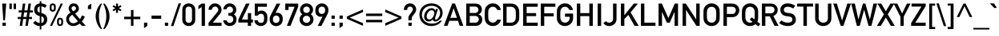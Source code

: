 SplineFontDB: 3.2
FontName: DIN1451Mittelschrift
FullName: DIN 1451 Mittelschrift
FamilyName: DIN 1451 Mittelschrift
Weight: Book
Version: 1.0
ItalicAngle: 0
UnderlinePosition: 0
UnderlineWidth: 0
Ascent: 1638
Descent: 410
InvalidEm: 0
sfntRevision: 0x00000000
LayerCount: 2
Layer: 0 1 "Back" 1
Layer: 1 1 "Fore" 0
XUID: [1021 848 -194192766 4798696]
StyleMap: 0x0040
FSType: 0
OS2Version: 0
OS2_WeightWidthSlopeOnly: 0
OS2_UseTypoMetrics: 0
CreationTime: -2082844800
ModificationTime: 1694258033
PfmFamily: 17
TTFWeight: 400
TTFWidth: 5
LineGap: 0
VLineGap: 0
Panose: 2 11 6 3 5 3 2 2 2 4
OS2TypoAscent: 1919
OS2TypoAOffset: 0
OS2TypoDescent: -468
OS2TypoDOffset: 0
OS2TypoLinegap: 0
OS2WinAscent: 1919
OS2WinAOffset: 0
OS2WinDescent: 468
OS2WinDOffset: 0
HheadAscent: 1919
HheadAOffset: 0
HheadDescent: -468
HheadDOffset: 0
OS2SubXSize: 0
OS2SubYSize: 0
OS2SubXOff: 0
OS2SubYOff: 0
OS2SupXSize: 0
OS2SupYSize: 0
OS2SupXOff: 0
OS2SupYOff: 0
OS2StrikeYSize: 0
OS2StrikeYPos: 0
OS2UnicodeRanges: 00000000.00000000.00000000.00000000
Lookup: 258 0 0 "'kern' Horizontal Kerning lookup 0" { "'kern' Horizontal Kerning lookup 0 subtable"  } ['kern' () ]
DEI: 91125
ShortTable: maxp 16
  1
  0
  162
  89
  7
  0
  0
  1
  0
  16
  0
  0
  0
  0
  0
  0
EndShort
LangName: 1033 "" "" "Regular" "DIN 1451 Mittelschrift"
Encoding: UnicodeBmp
UnicodeInterp: none
NameList: AGL For New Fonts
DisplaySize: -48
AntiAlias: 1
FitToEm: 0
WinInfo: 0 38 14
BeginChars: 65539 166

StartChar: .notdef
Encoding: 65536 -1 0
Width: 2048
GlyphClass: 1
Flags: W
LayerCount: 2
Fore
SplineSet
413 521 m 1,0,-1
 624 1158 l 1,1,-1
 628 1158 l 1,2,-1
 839 521 l 1,3,-1
 413 521 l 1,0,-1
1015 -1 m 1,4,-1
 903 324 l 1,5,-1
 350 324 l 1,6,-1
 237 -1 l 1,7,-1
 4 -1 l 1,8,-1
 534 1456 l 1,9,-1
 718 1456 l 1,10,-1
 1249 -1 l 1,11,-1
 1015 -1 l 1,4,-1
EndSplineSet
EndChar

StartChar: glyph1
Encoding: 65537 -1 1
Width: 0
GlyphClass: 1
Flags: W
LayerCount: 2
EndChar

StartChar: glyph2
Encoding: 65538 -1 2
Width: 0
GlyphClass: 1
Flags: W
LayerCount: 2
EndChar

StartChar: space
Encoding: 32 32 3
Width: 491
GlyphClass: 1
Flags: W
LayerCount: 2
EndChar

StartChar: C
Encoding: 67 67 4
Width: 1138
GlyphClass: 1
Flags: W
LayerCount: 2
Fore
SplineSet
905 406 m 1,0,-1
 1138 406 l 1,1,2
 1095 202 1095 202 954 94.5 c 128,-1,3
 813 -13 813 -13 626 -13 c 0,4,5
 454 -13 454 -13 337.5 69.5 c 128,-1,6
 221 152 221 152 170 248 c 0,7,8
 134 312 134 312 120 388 c 128,-1,9
 106 464 106 464 106 727 c 256,10,11
 106 990 106 990 120 1066 c 128,-1,12
 134 1142 134 1142 170 1206 c 0,13,14
 221 1301 221 1301 337.5 1385 c 128,-1,15
 454 1469 454 1469 626 1469 c 0,16,17
 833 1469 833 1469 968.5 1341.5 c 128,-1,18
 1104 1214 1104 1214 1138 1037 c 1,19,-1
 905 1037 l 1,20,21
 878 1121 878 1121 804.5 1184 c 128,-1,22
 731 1247 731 1247 626 1247 c 0,23,24
 548 1247 548 1247 491 1215 c 128,-1,25
 434 1183 434 1183 401 1141 c 0,26,27
 358 1085 358 1085 342.5 1018 c 128,-1,28
 327 951 327 951 327 727 c 0,29,30
 327 502 327 502 342.5 435 c 128,-1,31
 358 368 358 368 401 314 c 0,32,33
 434 270 434 270 491 238.5 c 128,-1,34
 548 207 548 207 626 207 c 0,35,36
 810 207 810 207 905 406 c 1,0,-1
EndSplineSet
EndChar

StartChar: D
Encoding: 68 68 5
Width: 1290
GlyphClass: 1
Flags: W
LayerCount: 2
Fore
SplineSet
155 -1 m 1,0,-1
 155 1456 l 1,1,-1
 665 1456 l 2,2,3
 964 1456 964 1456 1109 1211 c 0,4,5
 1163 1118 1163 1118 1175 1037 c 128,-1,6
 1187 956 1187 956 1187 727 c 0,7,8
 1187 481 1187 481 1170.5 398.5 c 128,-1,9
 1154 316 1154 316 1105 240 c 0,10,11
 1040 138 1040 138 926.5 68.5 c 128,-1,12
 813 -1 813 -1 651 -1 c 2,13,-1
 155 -1 l 1,0,-1
376 1247 m 1,14,-1
 376 207 l 1,15,-1
 641 207 l 2,16,17
 823 207 823 207 911 334 c 0,18,19
 947 389 947 389 956.5 452.5 c 128,-1,20
 966 516 966 516 966 719 c 0,21,22
 966 915 966 915 955.5 990 c 128,-1,23
 945 1065 945 1065 901 1125 c 0,24,25
 810 1247 810 1247 641 1247 c 2,26,-1
 376 1247 l 1,14,-1
EndSplineSet
EndChar

StartChar: E
Encoding: 69 69 6
Width: 1138
GlyphClass: 1
Flags: W
LayerCount: 2
Fore
SplineSet
155 -1 m 1,0,-1
 155 1456 l 1,1,-1
 1087 1456 l 1,2,-1
 1087 1247 l 1,3,-1
 376 1247 l 1,4,-1
 376 832 l 1,5,-1
 982 832 l 1,6,-1
 982 635 l 1,7,-1
 376 635 l 1,8,-1
 376 207 l 1,9,-1
 1087 207 l 1,10,-1
 1087 -1 l 1,11,-1
 155 -1 l 1,0,-1
EndSplineSet
EndChar

StartChar: F
Encoding: 70 70 7
Width: 1099
GlyphClass: 1
Flags: W
LayerCount: 2
Fore
SplineSet
155 -1 m 1,0,-1
 155 1456 l 1,1,-1
 1087 1456 l 1,2,-1
 1087 1247 l 1,3,-1
 376 1247 l 1,4,-1
 376 818 l 1,5,-1
 982 818 l 1,6,-1
 982 621 l 1,7,-1
 376 621 l 1,8,-1
 376 -1 l 1,9,-1
 155 -1 l 1,0,-1
EndSplineSet
EndChar

StartChar: G
Encoding: 71 71 8
Width: 1249
GlyphClass: 1
Flags: W
LayerCount: 2
Fore
SplineSet
628 592 m 1,0,-1
 628 801 l 1,1,-1
 1146 801 l 1,2,-1
 1146 504 l 2,3,4
 1146 287 1146 287 995 137 c 128,-1,5
 844 -13 844 -13 626 -13 c 0,6,7
 454 -13 454 -13 337.5 69.5 c 128,-1,8
 221 152 221 152 170 248 c 0,9,10
 134 312 134 312 120 388 c 128,-1,11
 106 464 106 464 106 727 c 256,12,13
 106 990 106 990 120 1066 c 128,-1,14
 134 1142 134 1142 170 1206 c 0,15,16
 221 1301 221 1301 337.5 1385 c 128,-1,17
 454 1469 454 1469 626 1469 c 0,18,19
 833 1469 833 1469 968.5 1341.5 c 128,-1,20
 1104 1214 1104 1214 1138 1037 c 1,21,-1
 905 1037 l 1,22,23
 878 1121 878 1121 804.5 1184 c 128,-1,24
 731 1247 731 1247 626 1247 c 0,25,26
 548 1247 548 1247 491 1215 c 128,-1,27
 434 1183 434 1183 401 1141 c 0,28,29
 358 1085 358 1085 342.5 1018 c 128,-1,30
 327 951 327 951 327 727 c 0,31,32
 327 502 327 502 342.5 435 c 128,-1,33
 358 368 358 368 401 314 c 0,34,35
 434 270 434 270 491 238.5 c 128,-1,36
 548 207 548 207 626 207 c 0,37,38
 752 207 752 207 838.5 293 c 128,-1,39
 925 379 925 379 925 517 c 2,40,-1
 925 592 l 1,41,-1
 628 592 l 1,0,-1
EndSplineSet
EndChar

StartChar: H
Encoding: 72 72 9
Width: 1327
GlyphClass: 1
Flags: W
LayerCount: 2
Fore
SplineSet
954 -1 m 1,0,-1
 954 635 l 1,1,-1
 376 635 l 1,2,-1
 376 -1 l 1,3,-1
 155 -1 l 1,4,-1
 155 1456 l 1,5,-1
 376 1456 l 1,6,-1
 376 832 l 1,7,-1
 954 832 l 1,8,-1
 954 1456 l 1,9,-1
 1175 1456 l 1,10,-1
 1175 -1 l 1,11,-1
 954 -1 l 1,0,-1
EndSplineSet
EndChar

StartChar: I
Encoding: 73 73 10
Width: 528
GlyphClass: 1
Flags: W
LayerCount: 2
Fore
SplineSet
155 -1 m 1,0,-1
 155 1456 l 1,1,-1
 376 1456 l 1,2,-1
 376 -1 l 1,3,-1
 155 -1 l 1,0,-1
EndSplineSet
EndChar

StartChar: J
Encoding: 74 74 11
Width: 985
GlyphClass: 1
Flags: W
LayerCount: 2
Fore
SplineSet
4 177 m 1,0,-1
 182 306 l 1,1,2
 250 207 250 207 376 207 c 0,3,4
 459 207 459 207 543.5 265.5 c 128,-1,5
 628 324 628 324 628 473 c 2,6,-1
 628 1456 l 1,7,-1
 849 1456 l 1,8,-1
 849 451 l 2,9,10
 849 232 849 232 704 109.5 c 128,-1,11
 559 -13 559 -13 383 -13 c 0,12,13
 257 -13 257 -13 161 39.5 c 128,-1,14
 65 92 65 92 4 177 c 1,0,-1
EndSplineSet
EndChar

StartChar: K
Encoding: 75 75 12
Width: 1290
GlyphClass: 1
Flags: W
LayerCount: 2
Fore
SplineSet
155 -1 m 1,0,-1
 155 1456 l 1,1,-1
 376 1456 l 1,2,-1
 376 705 l 1,3,-1
 381 705 l 1,4,-1
 980 1456 l 1,5,-1
 1243 1456 l 1,6,-1
 776 881 l 1,7,-1
 1292 -1 l 1,8,-1
 1030 -1 l 1,9,-1
 632 711 l 1,10,-1
 376 443 l 1,11,-1
 376 -1 l 1,12,-1
 155 -1 l 1,0,-1
EndSplineSet
EndChar

StartChar: M
Encoding: 77 77 13
Width: 1552
GlyphClass: 1
Flags: W
LayerCount: 2
Fore
SplineSet
155 -1 m 1,0,-1
 155 1456 l 1,1,-1
 364 1456 l 1,2,-1
 782 506 l 1,3,-1
 1191 1456 l 1,4,-1
 1400 1456 l 1,5,-1
 1400 -1 l 1,6,-1
 1179 -1 l 1,7,-1
 1179 908 l 1,8,-1
 1175 908 l 1,9,-1
 870 207 l 1,10,-1
 686 207 l 1,11,-1
 381 908 l 1,12,-1
 376 908 l 1,13,-1
 376 -1 l 1,14,-1
 155 -1 l 1,0,-1
EndSplineSet
EndChar

StartChar: N
Encoding: 78 78 14
Width: 1400
GlyphClass: 1
Flags: W
LayerCount: 2
Fore
SplineSet
155 -1 m 1,0,-1
 155 1456 l 1,1,-1
 364 1456 l 1,2,-1
 1023 420 l 1,3,-1
 1027 420 l 1,4,-1
 1027 1456 l 1,5,-1
 1249 1456 l 1,6,-1
 1249 -1 l 1,7,-1
 1040 -1 l 1,8,-1
 381 1035 l 1,9,-1
 376 1035 l 1,10,-1
 376 -1 l 1,11,-1
 155 -1 l 1,0,-1
EndSplineSet
EndChar

StartChar: O
Encoding: 79 79 15
Width: 1249
GlyphClass: 1
Flags: W
LayerCount: 2
Fore
SplineSet
106 727 m 256,0,1
 106 990 106 990 120 1066 c 128,-1,2
 134 1142 134 1142 170 1206 c 0,3,4
 221 1301 221 1301 337.5 1385 c 128,-1,5
 454 1469 454 1469 626 1469 c 0,6,7
 797 1469 797 1469 913.5 1385 c 128,-1,8
 1030 1301 1030 1301 1083 1206 c 0,9,10
 1118 1142 1118 1142 1132 1066 c 128,-1,11
 1146 990 1146 990 1146 727 c 256,12,13
 1146 464 1146 464 1132 388 c 128,-1,14
 1118 312 1118 312 1083 248 c 0,15,16
 1030 152 1030 152 913.5 69.5 c 128,-1,17
 797 -13 797 -13 626 -13 c 0,18,19
 454 -13 454 -13 337.5 69.5 c 128,-1,20
 221 152 221 152 170 248 c 0,21,22
 134 312 134 312 120 388 c 128,-1,23
 106 464 106 464 106 727 c 256,0,1
327 727 m 0,24,25
 327 502 327 502 342.5 435 c 128,-1,26
 358 368 358 368 401 314 c 0,27,28
 434 270 434 270 491 238.5 c 128,-1,29
 548 207 548 207 626 207 c 256,30,31
 704 207 704 207 761 238.5 c 128,-1,32
 818 270 818 270 851 314 c 0,33,34
 894 368 894 368 909.5 435 c 128,-1,35
 925 502 925 502 925 727 c 0,36,37
 925 951 925 951 909.5 1018 c 128,-1,38
 894 1085 894 1085 851 1141 c 0,39,40
 818 1183 818 1183 761 1215 c 128,-1,41
 704 1247 704 1247 626 1247 c 256,42,43
 548 1247 548 1247 491 1215 c 128,-1,44
 434 1183 434 1183 401 1141 c 0,45,46
 358 1085 358 1085 342.5 1018 c 128,-1,47
 327 951 327 951 327 727 c 0,24,25
EndSplineSet
EndChar

StartChar: P
Encoding: 80 80 16
Width: 1214
GlyphClass: 1
Flags: W
LayerCount: 2
Fore
SplineSet
376 1247 m 1,0,-1
 376 777 l 1,1,-1
 704 777 l 2,2,3
 827 777 827 777 887.5 851 c 128,-1,4
 948 925 948 925 948 1012 c 0,5,6
 948 1144 948 1144 853 1206 c 0,7,8
 792 1247 792 1247 696 1247 c 2,9,-1
 376 1247 l 1,0,-1
155 -1 m 1,10,-1
 155 1456 l 1,11,-1
 684 1456 l 2,12,13
 769 1456 769 1456 847.5 1438 c 128,-1,14
 926 1420 926 1420 1011 1354 c 0,15,16
 1077 1303 1077 1303 1123 1213.5 c 128,-1,17
 1169 1124 1169 1124 1169 1006 c 0,18,19
 1169 850 1169 850 1052.5 709 c 128,-1,20
 936 568 936 568 712 568 c 2,21,-1
 376 568 l 1,22,-1
 376 -1 l 1,23,-1
 155 -1 l 1,10,-1
EndSplineSet
EndChar

StartChar: Q
Encoding: 81 81 17
Width: 1249
GlyphClass: 1
Flags: W
LayerCount: 2
Fore
SplineSet
790 258 m 1,0,-1
 604 406 l 1,1,-1
 735 557 l 1,2,-1
 905 422 l 1,3,4
 925 492 925 492 925 727 c 0,5,6
 925 951 925 951 909.5 1018 c 128,-1,7
 894 1085 894 1085 851 1141 c 0,8,9
 818 1183 818 1183 761 1215 c 128,-1,10
 704 1247 704 1247 626 1247 c 256,11,12
 548 1247 548 1247 491 1215 c 128,-1,13
 434 1183 434 1183 401 1141 c 0,14,15
 358 1085 358 1085 342.5 1018 c 128,-1,16
 327 951 327 951 327 727 c 0,17,18
 327 502 327 502 342.5 435 c 128,-1,19
 358 368 358 368 401 314 c 0,20,21
 434 270 434 270 491 238.5 c 128,-1,22
 548 207 548 207 626 207 c 0,23,24
 720 207 720 207 790 258 c 1,0,-1
1154 -34 m 1,25,-1
 970 113 l 1,26,27
 905 57 905 57 819.5 22 c 128,-1,28
 734 -13 734 -13 626 -13 c 0,29,30
 454 -13 454 -13 337.5 69.5 c 128,-1,31
 221 152 221 152 170 248 c 0,32,33
 134 312 134 312 120 388 c 128,-1,34
 106 464 106 464 106 727 c 256,35,36
 106 990 106 990 120 1066 c 128,-1,37
 134 1142 134 1142 170 1206 c 0,38,39
 221 1301 221 1301 337.5 1385 c 128,-1,40
 454 1469 454 1469 626 1469 c 0,41,42
 797 1469 797 1469 913.5 1385 c 128,-1,43
 1030 1301 1030 1301 1083 1206 c 0,44,45
 1118 1142 1118 1142 1132 1066 c 128,-1,46
 1146 990 1146 990 1146 727 c 0,47,48
 1146 490 1146 490 1134.5 409 c 128,-1,49
 1123 328 1123 328 1093 271 c 1,50,-1
 1286 117 l 1,51,-1
 1154 -34 l 1,25,-1
EndSplineSet
EndChar

StartChar: R
Encoding: 82 82 18
Width: 1249
GlyphClass: 1
Flags: W
LayerCount: 2
Fore
SplineSet
376 1260 m 1,0,-1
 376 818 l 1,1,-1
 710 818 l 2,2,3
 834 818 834 818 896 887 c 128,-1,4
 958 956 958 956 958 1049 c 0,5,6
 958 1160 958 1160 884 1215 c 0,7,8
 822 1260 822 1260 723 1260 c 2,9,-1
 376 1260 l 1,0,-1
155 -1 m 1,10,-1
 155 1456 l 1,11,-1
 725 1456 l 2,12,13
 912 1456 912 1456 1021 1360 c 0,14,15
 1082 1307 1082 1307 1124.5 1227 c 128,-1,16
 1167 1147 1167 1147 1167 1049 c 0,17,18
 1167 908 1167 908 1091.5 799.5 c 128,-1,19
 1016 691 1016 691 884 646 c 1,20,-1
 1222 -1 l 1,21,-1
 960 -1 l 1,22,-1
 659 621 l 1,23,-1
 376 621 l 1,24,-1
 376 -1 l 1,25,-1
 155 -1 l 1,10,-1
EndSplineSet
EndChar

StartChar: S
Encoding: 83 83 19
Width: 1175
GlyphClass: 1
Flags: W
LayerCount: 2
Fore
SplineSet
28 187 m 1,0,-1
 174 353 l 1,1,2
 256 287 256 287 363 247 c 128,-1,3
 470 207 470 207 587 207 c 0,4,5
 722 207 722 207 799 263 c 128,-1,6
 876 319 876 319 876 410 c 0,7,8
 876 582 876 582 686 607 c 0,9,10
 636 613 636 613 593 619 c 128,-1,11
 550 625 550 625 493 633 c 0,12,13
 304 659 304 659 205 771.5 c 128,-1,14
 106 884 106 884 106 1043 c 0,15,16
 106 1229 106 1229 230.5 1349 c 128,-1,17
 355 1469 355 1469 581 1469 c 0,18,19
 716 1469 716 1469 835 1426 c 128,-1,20
 954 1383 954 1383 1054 1317 c 1,21,-1
 931 1135 l 1,22,23
 851 1185 851 1185 759 1216 c 128,-1,24
 667 1247 667 1247 571 1247 c 0,25,26
 469 1247 469 1247 398 1195 c 128,-1,27
 327 1143 327 1143 327 1039 c 0,28,29
 327 977 327 977 375 923 c 128,-1,30
 423 869 423 869 534 852 c 0,31,32
 563 847 563 847 604 841.5 c 128,-1,33
 645 836 645 836 698 830 c 0,34,35
 902 805 902 805 999.5 682 c 128,-1,36
 1097 559 1097 559 1097 410 c 0,37,38
 1097 209 1097 209 958 98 c 128,-1,39
 819 -13 819 -13 585 -13 c 0,40,41
 256 -13 256 -13 28 187 c 1,0,-1
EndSplineSet
EndChar

StartChar: T
Encoding: 84 84 20
Width: 1024
GlyphClass: 1
Flags: W
LayerCount: 2
Fore
SplineSet
403 -1 m 1,0,-1
 403 1260 l 1,1,-1
 4 1260 l 1,2,-1
 4 1456 l 1,3,-1
 1023 1456 l 1,4,-1
 1023 1260 l 1,5,-1
 624 1260 l 1,6,-1
 624 -1 l 1,7,-1
 403 -1 l 1,0,-1
EndSplineSet
EndChar

StartChar: U
Encoding: 85 85 21
Width: 1290
GlyphClass: 1
Flags: W
LayerCount: 2
Fore
SplineSet
129 492 m 2,0,-1
 129 1456 l 1,1,-1
 350 1456 l 1,2,-1
 350 517 l 2,3,4
 350 366 350 366 435.5 286.5 c 128,-1,5
 521 207 521 207 647 207 c 256,6,7
 773 207 773 207 858.5 286.5 c 128,-1,8
 944 366 944 366 944 517 c 2,9,-1
 944 1456 l 1,10,-1
 1165 1456 l 1,11,-1
 1165 492 l 2,12,13
 1165 264 1165 264 1014 125.5 c 128,-1,14
 863 -13 863 -13 647 -13 c 0,15,16
 430 -13 430 -13 279.5 125.5 c 128,-1,17
 129 264 129 264 129 492 c 2,0,-1
EndSplineSet
EndChar

StartChar: V
Encoding: 86 86 22
Width: 1138
GlyphClass: 1
Flags: W
LayerCount: 2
Fore
SplineSet
485 -1 m 1,0,-1
 4 1456 l 1,1,-1
 237 1456 l 1,2,-1
 569 347 l 1,3,-1
 573 347 l 1,4,-1
 905 1456 l 1,5,-1
 1138 1456 l 1,6,-1
 657 -1 l 1,7,-1
 485 -1 l 1,0,-1
EndSplineSet
EndChar

StartChar: W
Encoding: 87 87 23
Width: 1703
GlyphClass: 1
Flags: W
LayerCount: 2
Fore
SplineSet
389 -1 m 1,0,-1
 24 1456 l 1,1,-1
 258 1456 l 1,2,-1
 487 420 l 1,3,-1
 491 420 l 1,4,-1
 774 1456 l 1,5,-1
 933 1456 l 1,6,-1
 1216 420 l 1,7,-1
 1220 420 l 1,8,-1
 1449 1456 l 1,9,-1
 1683 1456 l 1,10,-1
 1318 -1 l 1,11,-1
 1134 -1 l 1,12,-1
 855 1049 l 1,13,-1
 851 1049 l 1,14,-1
 573 -1 l 1,15,-1
 389 -1 l 1,0,-1
EndSplineSet
EndChar

StartChar: X
Encoding: 88 88 24
Width: 1097
GlyphClass: 1
Flags: W
LayerCount: 2
Fore
SplineSet
870 -1 m 1,0,-1
 551 541 l 1,1,-1
 231 -1 l 1,2,-1
 -18 -1 l 1,3,-1
 428 746 l 1,4,-1
 10 1456 l 1,5,-1
 260 1456 l 1,6,-1
 551 951 l 1,7,-1
 841 1456 l 1,8,-1
 1091 1456 l 1,9,-1
 673 746 l 1,10,-1
 1120 -1 l 1,11,-1
 870 -1 l 1,0,-1
EndSplineSet
EndChar

StartChar: Y
Encoding: 89 89 25
Width: 1024
GlyphClass: 1
Flags: W
LayerCount: 2
Fore
SplineSet
409 -1 m 1,0,-1
 409 598 l 1,1,-1
 -28 1456 l 1,2,-1
 204 1456 l 1,3,-1
 514 809 l 1,4,-1
 823 1456 l 1,5,-1
 1056 1456 l 1,6,-1
 618 598 l 1,7,-1
 618 -1 l 1,8,-1
 409 -1 l 1,0,-1
EndSplineSet
EndChar

StartChar: Z
Encoding: 90 90 26
Width: 1062
GlyphClass: 1
Flags: W
LayerCount: 2
Fore
SplineSet
67 -1 m 1,0,-1
 67 183 l 1,1,-1
 729 1260 l 1,2,-1
 94 1260 l 1,3,-1
 94 1456 l 1,4,-1
 999 1456 l 1,5,-1
 999 1290 l 1,6,-1
 335 207 l 1,7,-1
 999 207 l 1,8,-1
 999 -1 l 1,9,-1
 67 -1 l 1,0,-1
EndSplineSet
EndChar

StartChar: exclam
Encoding: 33 33 27
Width: 528
GlyphClass: 1
Flags: W
LayerCount: 2
Fore
SplineSet
213 359 m 1,0,-1
 135 1456 l 1,1,-1
 397 1456 l 1,2,-1
 317 359 l 1,3,-1
 213 359 l 1,0,-1
161 -1 m 1,4,-1
 161 207 l 1,5,-1
 370 207 l 1,6,-1
 370 -1 l 1,7,-1
 161 -1 l 1,4,-1
EndSplineSet
EndChar

StartChar: numbersign
Encoding: 35 35 28
Width: 983
GlyphClass: 1
Flags: W
LayerCount: 2
Fore
SplineSet
571 580 m 1,0,-1
 616 875 l 1,1,-1
 415 875 l 1,2,-1
 370 580 l 1,3,-1
 571 580 l 1,0,-1
493 -1 m 1,4,-1
 557 445 l 1,5,-1
 356 445 l 1,6,-1
 292 -1 l 1,7,-1
 133 -1 l 1,8,-1
 196 445 l 1,9,-1
 8 445 l 1,10,-1
 8 580 l 1,11,-1
 211 580 l 1,12,-1
 256 875 l 1,13,-1
 67 875 l 1,14,-1
 67 1010 l 1,15,-1
 270 1010 l 1,16,-1
 333 1456 l 1,17,-1
 493 1456 l 1,18,-1
 430 1010 l 1,19,-1
 630 1010 l 1,20,-1
 694 1456 l 1,21,-1
 853 1456 l 1,22,-1
 790 1010 l 1,23,-1
 978 1010 l 1,24,-1
 978 875 l 1,25,-1
 776 875 l 1,26,-1
 731 580 l 1,27,-1
 919 580 l 1,28,-1
 919 445 l 1,29,-1
 716 445 l 1,30,-1
 653 -1 l 1,31,-1
 493 -1 l 1,4,-1
EndSplineSet
EndChar

StartChar: dollar
Encoding: 36 36 29
Width: 983
GlyphClass: 1
Flags: W
LayerCount: 2
Fore
SplineSet
18 181 m 1,0,-1
 161 332 l 1,1,2
 213 272 213 272 278 232 c 128,-1,3
 343 192 343 192 440 183 c 1,4,-1
 440 639 l 1,5,6
 248 684 248 684 166 788 c 128,-1,7
 84 892 84 892 84 1049 c 0,8,9
 84 1226 84 1226 179.5 1337 c 128,-1,10
 275 1448 275 1448 440 1469 c 1,11,-1
 440 1612 l 1,12,-1
 544 1612 l 1,13,-1
 544 1469 l 1,14,15
 729 1466 729 1466 890 1331 c 1,16,-1
 772 1176 l 1,17,18
 675 1262 675 1262 544 1272 c 1,19,-1
 544 836 l 1,20,21
 741 797 741 797 830 684.5 c 128,-1,22
 919 572 919 572 919 414 c 0,23,24
 919 243 919 243 816 127 c 128,-1,25
 713 11 713 11 544 -13 c 1,26,-1
 544 -234 l 1,27,-1
 440 -234 l 1,28,-1
 440 -13 l 1,29,30
 323 -14 323 -14 211 41.5 c 128,-1,31
 99 97 99 97 18 181 c 1,0,-1
440 861 m 1,32,-1
 440 1272 l 1,33,34
 380 1263 380 1263 336 1210.5 c 128,-1,35
 292 1158 292 1158 292 1053 c 0,36,37
 292 981 292 981 323.5 934.5 c 128,-1,38
 355 888 355 888 440 861 c 1,32,-1
544 615 m 1,39,-1
 544 183 l 1,40,41
 637 205 637 205 673.5 265.5 c 128,-1,42
 710 326 710 326 710 416 c 0,43,44
 710 485 710 485 676 540.5 c 128,-1,45
 642 596 642 596 544 615 c 1,39,-1
EndSplineSet
EndChar

StartChar: percent
Encoding: 37 37 30
Width: 1062
GlyphClass: 1
Flags: W
LayerCount: 2
Fore
SplineSet
692 314 m 2,0,-1
 692 203 l 2,1,2
 692 103 692 103 768 103 c 0,3,4
 843 103 843 103 843 203 c 2,5,-1
 843 314 l 2,6,7
 843 414 843 414 768 414 c 0,8,9
 692 414 692 414 692 314 c 2,0,-1
575 189 m 2,10,-1
 575 328 l 2,11,12
 575 435 575 435 634 483 c 128,-1,13
 693 531 693 531 768 531 c 0,14,15
 841 531 841 531 900.5 483 c 128,-1,16
 960 435 960 435 960 328 c 2,17,-1
 960 189 l 2,18,19
 960 81 960 81 900.5 34 c 128,-1,20
 841 -13 841 -13 768 -13 c 0,21,22
 693 -13 693 -13 634 34 c 128,-1,23
 575 81 575 81 575 189 c 2,10,-1
106 1127 m 2,24,-1
 106 1266 l 2,25,26
 106 1373 106 1373 165 1421 c 128,-1,27
 224 1469 224 1469 299 1469 c 0,28,29
 372 1469 372 1469 431.5 1421 c 128,-1,30
 491 1373 491 1373 491 1266 c 2,31,-1
 491 1127 l 2,32,33
 491 1019 491 1019 431.5 971.5 c 128,-1,34
 372 924 372 924 299 924 c 0,35,36
 224 924 224 924 165 971.5 c 128,-1,37
 106 1019 106 1019 106 1127 c 2,24,-1
223 1252 m 2,38,-1
 223 1141 l 2,39,40
 223 1041 223 1041 299 1041 c 0,41,42
 374 1041 374 1041 374 1141 c 2,43,-1
 374 1252 l 2,44,45
 374 1352 374 1352 299 1352 c 0,46,47
 223 1352 223 1352 223 1252 c 2,38,-1
120 -1 m 1,48,-1
 811 1456 l 1,49,-1
 946 1456 l 1,50,-1
 256 -1 l 1,51,-1
 120 -1 l 1,48,-1
EndSplineSet
EndChar

StartChar: ampersand
Encoding: 38 38 31
Width: 1327
GlyphClass: 1
Flags: W
LayerCount: 2
Fore
SplineSet
424 1145 m 0,0,1
 424 1056 424 1056 532 959 c 1,2,3
 633 997 633 997 671.5 1043.5 c 128,-1,4
 710 1090 710 1090 710 1145 c 0,5,6
 710 1202 710 1202 669 1243 c 128,-1,7
 628 1284 628 1284 567 1284 c 0,8,9
 505 1284 505 1284 464.5 1243 c 128,-1,10
 424 1202 424 1202 424 1145 c 0,0,1
1085 -1 m 1,11,-1
 950 146 l 1,12,13
 859 78 859 78 759 32.5 c 128,-1,14
 659 -13 659 -13 542 -13 c 0,15,16
 336 -13 336 -13 209 121 c 128,-1,17
 82 255 82 255 82 435 c 0,18,19
 82 564 82 564 154 677.5 c 128,-1,20
 226 791 226 791 360 861 c 1,21,22
 307 920 307 920 273 991.5 c 128,-1,23
 239 1063 239 1063 239 1137 c 0,24,25
 239 1269 239 1269 329 1369 c 128,-1,26
 419 1469 419 1469 567 1469 c 0,27,28
 714 1469 714 1469 804 1369 c 128,-1,29
 894 1269 894 1269 894 1137 c 0,30,31
 894 925 894 925 651 811 c 1,32,-1
 962 437 l 1,33,34
 1006 493 1006 493 1035.5 553.5 c 128,-1,35
 1065 614 1065 614 1089 680 c 1,36,-1
 1275 607 l 1,37,38
 1242 526 1242 526 1194 440.5 c 128,-1,39
 1146 355 1146 355 1085 291 c 1,40,-1
 1331 -1 l 1,41,-1
 1085 -1 l 1,11,-1
829 299 m 1,42,-1
 477 721 l 1,43,44
 266 606 266 606 266 437 c 0,45,46
 266 321 266 321 346.5 245.5 c 128,-1,47
 427 170 427 170 536 170 c 0,48,49
 603 170 603 170 680 200 c 128,-1,50
 757 230 757 230 829 299 c 1,42,-1
EndSplineSet
EndChar

StartChar: quotesingle
Encoding: 39 39 32
Width: 491
GlyphClass: 1
Flags: W
LayerCount: 2
Fore
SplineSet
143 1096 m 1,0,-1
 143 1305 l 1,1,-1
 352 1456 l 1,2,-1
 352 1096 l 1,3,-1
 143 1096 l 1,0,-1
EndSplineSet
EndChar

StartChar: parenleft
Encoding: 40 40 33
Width: 569
GlyphClass: 1
Flags: W
LayerCount: 2
Fore
SplineSet
530 -210 m 1,0,-1
 448 -210 l 1,1,2
 286 -30 286 -30 205.5 191 c 128,-1,3
 125 412 125 412 125 623 c 0,4,5
 125 833 125 833 205.5 1054.5 c 128,-1,6
 286 1276 286 1276 448 1456 c 1,7,-1
 530 1456 l 1,8,9
 437 1262 437 1262 385 1053.5 c 128,-1,10
 333 845 333 845 333 623 c 0,11,12
 333 400 333 400 385 192 c 128,-1,13
 437 -16 437 -16 530 -210 c 1,0,-1
EndSplineSet
EndChar

StartChar: parenright
Encoding: 41 41 34
Width: 569
GlyphClass: 1
Flags: W
LayerCount: 2
Fore
SplineSet
43 1456 m 1,0,-1
 125 1456 l 1,1,2
 286 1276 286 1276 367 1054.5 c 128,-1,3
 448 833 448 833 448 623 c 0,4,5
 448 412 448 412 367 191 c 128,-1,6
 286 -30 286 -30 125 -210 c 1,7,-1
 43 -210 l 1,8,9
 134 -16 134 -16 186.5 192 c 128,-1,10
 239 400 239 400 239 623 c 0,11,12
 239 845 239 845 186.5 1053.5 c 128,-1,13
 134 1262 134 1262 43 1456 c 1,0,-1
EndSplineSet
EndChar

StartChar: asterisk
Encoding: 42 42 35
Width: 720
GlyphClass: 1
Flags: W
LayerCount: 2
Fore
SplineSet
301 850 m 1,0,-1
 301 1049 l 1,1,-1
 137 955 l 1,2,-1
 75 1049 l 1,3,-1
 245 1153 l 1,4,-1
 75 1258 l 1,5,-1
 137 1352 l 1,6,-1
 301 1258 l 1,7,-1
 301 1456 l 1,8,-1
 424 1456 l 1,9,-1
 424 1258 l 1,10,-1
 587 1352 l 1,11,-1
 649 1258 l 1,12,-1
 479 1153 l 1,13,-1
 649 1049 l 1,14,-1
 587 955 l 1,15,-1
 424 1049 l 1,16,-1
 424 850 l 1,17,-1
 301 850 l 1,0,-1
EndSplineSet
EndChar

StartChar: plus
Encoding: 43 43 36
Width: 1228
GlyphClass: 1
Flags: W
LayerCount: 2
Fore
SplineSet
536 596 m 1,0,-1
 536 1035 l 1,1,-1
 696 1035 l 1,2,-1
 696 596 l 1,3,-1
 1134 596 l 1,4,-1
 1134 437 l 1,5,-1
 696 437 l 1,6,-1
 696 -1 l 1,7,-1
 536 -1 l 1,8,-1
 536 437 l 1,9,-1
 98 437 l 1,10,-1
 98 596 l 1,11,-1
 536 596 l 1,0,-1
EndSplineSet
EndChar

StartChar: comma
Encoding: 44 44 37
Width: 491
GlyphClass: 1
Flags: W
LayerCount: 2
Fore
SplineSet
143 -152 m 1,0,-1
 143 207 l 1,1,-1
 352 207 l 1,2,-1
 352 -1 l 1,3,-1
 143 -152 l 1,0,-1
EndSplineSet
EndChar

StartChar: period
Encoding: 46 46 38
Width: 491
GlyphClass: 1
Flags: W
LayerCount: 2
Fore
SplineSet
143 -1 m 1,0,-1
 143 207 l 1,1,-1
 352 207 l 1,2,-1
 352 -1 l 1,3,-1
 143 -1 l 1,0,-1
EndSplineSet
EndChar

StartChar: hyphen
Encoding: 45 45 39
Width: 833
GlyphClass: 1
Flags: W
LayerCount: 2
Fore
SplineSet
110 461 m 1,0,-1
 110 670 l 1,1,-1
 727 670 l 1,2,-1
 727 461 l 1,3,-1
 110 461 l 1,0,-1
EndSplineSet
EndChar

StartChar: slash
Encoding: 47 47 40
Width: 681
GlyphClass: 1
Flags: W
LayerCount: 2
Fore
SplineSet
18 -13 m 1,0,-1
 507 1469 l 1,1,-1
 667 1469 l 1,2,-1
 178 -13 l 1,3,-1
 18 -13 l 1,0,-1
EndSplineSet
EndChar

StartChar: zero
Encoding: 48 48 41
Width: 983
GlyphClass: 1
Flags: W
LayerCount: 2
Fore
SplineSet
698 418 m 2,0,-1
 698 1037 l 2,1,2
 698 1142 698 1142 641.5 1201 c 128,-1,3
 585 1260 585 1260 493 1260 c 0,4,5
 400 1260 400 1260 344 1201 c 128,-1,6
 288 1142 288 1142 288 1037 c 2,7,-1
 288 418 l 2,8,9
 288 312 288 312 344 253.5 c 128,-1,10
 400 195 400 195 493 195 c 0,11,12
 585 195 585 195 641.5 253.5 c 128,-1,13
 698 312 698 312 698 418 c 2,0,-1
79 406 m 2,14,-1
 79 1049 l 2,15,16
 79 1250 79 1250 205 1359.5 c 128,-1,17
 331 1469 331 1469 493 1469 c 0,18,19
 654 1469 654 1469 780.5 1359.5 c 128,-1,20
 907 1250 907 1250 907 1049 c 2,21,-1
 907 406 l 2,22,23
 907 205 907 205 780.5 96 c 128,-1,24
 654 -13 654 -13 493 -13 c 0,25,26
 331 -13 331 -13 205 96 c 128,-1,27
 79 205 79 205 79 406 c 2,14,-1
EndSplineSet
EndChar

StartChar: o
Encoding: 111 111 42
Width: 1024
GlyphClass: 1
Flags: W
LayerCount: 2
Fore
SplineSet
86 519 m 0,0,1
 86 686 86 686 112 768 c 128,-1,2
 138 850 138 850 198 916 c 0,3,4
 241 963 241 963 316.5 1006 c 128,-1,5
 392 1049 392 1049 514 1049 c 0,6,7
 634 1049 634 1049 710 1006 c 128,-1,8
 786 963 786 963 829 916 c 0,9,10
 889 850 889 850 915 768 c 128,-1,11
 941 686 941 686 941 519 c 0,12,13
 941 349 941 349 915 267 c 128,-1,14
 889 185 889 185 829 119 c 0,15,16
 786 71 786 71 710 29 c 128,-1,17
 634 -13 634 -13 514 -13 c 0,18,19
 392 -13 392 -13 316.5 29 c 128,-1,20
 241 71 241 71 198 119 c 0,21,22
 138 185 138 185 112 267 c 128,-1,23
 86 349 86 349 86 519 c 0,0,1
733 517 m 256,24,25
 733 630 733 630 721.5 676 c 128,-1,26
 710 722 710 722 682 764 c 0,27,28
 627 840 627 840 514 840 c 0,29,30
 399 840 399 840 346 764 c 0,31,32
 316 722 316 722 305.5 676 c 128,-1,33
 295 630 295 630 295 519 c 0,34,35
 295 405 295 405 305.5 358.5 c 128,-1,36
 316 312 316 312 346 271 c 0,37,38
 399 195 399 195 514 195 c 0,39,40
 627 195 627 195 682 271 c 0,41,42
 710 312 710 312 721.5 358 c 128,-1,43
 733 404 733 404 733 517 c 256,24,25
EndSplineSet
EndChar

StartChar: l
Encoding: 108 108 43
Width: 528
GlyphClass: 1
Flags: W
LayerCount: 2
Fore
SplineSet
137 250 m 2,0,-1
 137 1456 l 1,1,-1
 346 1456 l 1,2,-1
 346 267 l 2,3,4
 346 195 346 195 424 195 c 2,5,-1
 495 195 l 1,6,-1
 495 -1 l 1,7,-1
 403 -1 l 2,8,9
 289 -1 289 -1 213 54.5 c 128,-1,10
 137 110 137 110 137 250 c 2,0,-1
EndSplineSet
EndChar

StartChar: k
Encoding: 107 107 44
Width: 1062
GlyphClass: 1
Flags: W
LayerCount: 2
Fore
SplineSet
137 -1 m 1,0,-1
 137 1456 l 1,1,-1
 346 1456 l 1,2,-1
 346 549 l 1,3,-1
 350 549 l 1,4,-1
 749 1037 l 1,5,-1
 999 1037 l 1,6,-1
 641 631 l 1,7,-1
 1048 -1 l 1,8,-1
 786 -1 l 1,9,-1
 510 484 l 1,10,-1
 346 297 l 1,11,-1
 346 -1 l 1,12,-1
 137 -1 l 1,0,-1
EndSplineSet
EndChar

StartChar: b
Encoding: 98 98 45
Width: 1062
GlyphClass: 1
Flags: W
LayerCount: 2
Fore
SplineSet
137 -1 m 1,0,-1
 137 1456 l 1,1,-1
 346 1456 l 1,2,-1
 346 926 l 1,3,4
 404 981 404 981 468.5 1015 c 128,-1,5
 533 1049 533 1049 614 1049 c 0,6,7
 709 1049 709 1049 778 1010.5 c 128,-1,8
 847 972 847 972 892 914 c 0,9,10
 935 858 935 858 950.5 783.5 c 128,-1,11
 966 709 966 709 966 519 c 0,12,13
 966 327 966 327 950.5 251.5 c 128,-1,14
 935 176 935 176 892 121 c 0,15,16
 847 62 847 62 778 24.5 c 128,-1,17
 709 -13 709 -13 614 -13 c 0,18,19
 454 -13 454 -13 346 107 c 1,20,-1
 346 -1 l 1,21,-1
 137 -1 l 1,0,-1
551 840 m 256,22,23
 404 840 404 840 375 735 c 128,-1,24
 346 630 346 630 346 519 c 0,25,26
 346 405 346 405 375 300 c 128,-1,27
 404 195 404 195 551 195 c 256,28,29
 698 195 698 195 727.5 296 c 128,-1,30
 757 397 757 397 757 519 c 0,31,32
 757 638 757 638 727.5 739 c 128,-1,33
 698 840 698 840 551 840 c 256,22,23
EndSplineSet
EndChar

StartChar: c
Encoding: 99 99 46
Width: 909
GlyphClass: 1
Flags: W
LayerCount: 2
Fore
SplineSet
747 304 m 1,0,-1
 901 166 l 1,1,2
 833 88 833 88 739.5 37.5 c 128,-1,3
 646 -13 646 -13 528 -13 c 0,4,5
 348 -13 348 -13 202.5 109.5 c 128,-1,6
 57 232 57 232 57 517 c 256,7,8
 57 802 57 802 202.5 925.5 c 128,-1,9
 348 1049 348 1049 528 1049 c 0,10,11
 646 1049 646 1049 739.5 998 c 128,-1,12
 833 947 833 947 901 869 c 1,13,-1
 747 732 l 1,14,15
 659 840 659 840 536 840 c 0,16,17
 266 840 266 840 266 517 c 0,18,19
 266 195 266 195 536 195 c 0,20,21
 660 195 660 195 747 304 c 1,0,-1
EndSplineSet
EndChar

StartChar: d
Encoding: 100 100 47
Width: 1062
GlyphClass: 1
Flags: W
LayerCount: 2
Fore
SplineSet
757 -1 m 1,0,-1
 757 107 l 1,1,2
 648 -13 648 -13 489 -13 c 0,3,4
 393 -13 393 -13 324 24.5 c 128,-1,5
 255 62 255 62 211 121 c 0,6,7
 167 176 167 176 152 251.5 c 128,-1,8
 137 327 137 327 137 519 c 0,9,10
 137 709 137 709 152 783.5 c 128,-1,11
 167 858 167 858 211 914 c 0,12,13
 255 972 255 972 324 1010.5 c 128,-1,14
 393 1049 393 1049 489 1049 c 0,15,16
 569 1049 569 1049 634 1015 c 128,-1,17
 699 981 699 981 757 926 c 1,18,-1
 757 1456 l 1,19,-1
 966 1456 l 1,20,-1
 966 -1 l 1,21,-1
 757 -1 l 1,0,-1
553 840 m 0,22,23
 405 840 405 840 375.5 739 c 128,-1,24
 346 638 346 638 346 519 c 0,25,26
 346 397 346 397 375.5 296 c 128,-1,27
 405 195 405 195 553 195 c 0,28,29
 698 195 698 195 727.5 300 c 128,-1,30
 757 405 757 405 757 519 c 0,31,32
 757 630 757 630 727.5 735 c 128,-1,33
 698 840 698 840 553 840 c 0,22,23
EndSplineSet
EndChar

StartChar: e
Encoding: 101 101 48
Width: 1024
GlyphClass: 1
Flags: W
LayerCount: 2
Fore
SplineSet
941 439 m 1,0,-1
 295 439 l 1,1,2
 295 311 295 311 364.5 247 c 128,-1,3
 434 183 434 183 542 183 c 0,4,5
 671 183 671 183 770 283 c 1,6,-1
 921 154 l 1,7,8
 844 64 844 64 747.5 25.5 c 128,-1,9
 651 -13 651 -13 546 -13 c 0,10,11
 386 -13 386 -13 236 90.5 c 128,-1,12
 86 194 86 194 86 514 c 0,13,14
 86 817 86 817 224.5 933 c 128,-1,15
 363 1049 363 1049 514 1049 c 0,16,17
 685 1049 685 1049 813 930.5 c 128,-1,18
 941 812 941 812 941 611 c 2,19,-1
 941 439 l 1,0,-1
295 611 m 1,20,-1
 733 611 l 1,21,22
 728 728 728 728 667 790 c 128,-1,23
 606 852 606 852 514 852 c 0,24,25
 421 852 421 852 359.5 790 c 128,-1,26
 298 728 298 728 295 611 c 1,20,-1
EndSplineSet
EndChar

StartChar: f
Encoding: 102 102 49
Width: 569
GlyphClass: 1
Flags: W
LayerCount: 2
Fore
SplineSet
170 -1 m 1,0,-1
 170 877 l 1,1,-1
 65 877 l 1,2,-1
 65 1037 l 1,3,-1
 170 1037 l 1,4,-1
 170 1174 l 2,5,6
 170 1319 170 1319 250 1387.5 c 128,-1,7
 330 1456 330 1456 452 1456 c 2,8,-1
 587 1456 l 1,9,-1
 587 1260 l 1,10,-1
 469 1260 l 2,11,12
 378 1260 378 1260 378 1174 c 2,13,-1
 378 1037 l 1,14,-1
 587 1037 l 1,15,-1
 587 877 l 1,16,-1
 378 877 l 1,17,-1
 378 -1 l 1,18,-1
 170 -1 l 1,0,-1
EndSplineSet
EndChar

StartChar: h
Encoding: 104 104 50
Width: 1099
GlyphClass: 1
Flags: W
LayerCount: 2
Fore
SplineSet
137 -1 m 1,0,-1
 137 1456 l 1,1,-1
 346 1456 l 1,2,-1
 346 926 l 1,3,-1
 350 926 l 1,4,5
 447 1049 447 1049 620 1049 c 0,6,7
 741 1049 741 1049 853.5 957 c 128,-1,8
 966 865 966 865 966 689 c 2,9,-1
 966 -1 l 1,10,-1
 757 -1 l 1,11,-1
 757 617 l 2,12,13
 757 722 757 722 698.5 781 c 128,-1,14
 640 840 640 840 553 840 c 0,15,16
 463 840 463 840 404.5 781 c 128,-1,17
 346 722 346 722 346 617 c 2,18,-1
 346 -1 l 1,19,-1
 137 -1 l 1,0,-1
EndSplineSet
EndChar

StartChar: q
Encoding: 113 113 51
Width: 1062
GlyphClass: 1
Flags: W
LayerCount: 2
Fore
SplineSet
720 -421 m 1,0,-1
 720 109 l 1,1,2
 593 -13 593 -13 452 -13 c 0,3,4
 356 -13 356 -13 287 24.5 c 128,-1,5
 218 62 218 62 174 121 c 0,6,7
 130 176 130 176 115 251 c 128,-1,8
 100 326 100 326 100 517 c 0,9,10
 100 709 100 709 115 783.5 c 128,-1,11
 130 858 130 858 174 914 c 0,12,13
 218 972 218 972 287 1010.5 c 128,-1,14
 356 1049 356 1049 452 1049 c 0,15,16
 610 1049 610 1049 720 928 c 1,17,-1
 720 1037 l 1,18,-1
 929 1037 l 1,19,-1
 929 -421 l 1,20,-1
 720 -421 l 1,0,-1
516 195 m 0,21,22
 661 195 661 195 690.5 299.5 c 128,-1,23
 720 404 720 404 720 517 c 256,24,25
 720 630 720 630 690.5 735 c 128,-1,26
 661 840 661 840 516 840 c 0,27,28
 368 840 368 840 338.5 738.5 c 128,-1,29
 309 637 309 637 309 517 c 256,30,31
 309 397 309 397 338.5 296 c 128,-1,32
 368 195 368 195 516 195 c 0,21,22
EndSplineSet
EndChar

StartChar: s
Encoding: 115 115 52
Width: 983
GlyphClass: 1
Flags: W
LayerCount: 2
Fore
SplineSet
22 172 m 1,0,-1
 168 316 l 1,1,2
 304 183 304 183 495 183 c 0,3,4
 584 183 584 183 642 216.5 c 128,-1,5
 700 250 700 250 700 316 c 0,6,7
 700 407 700 407 573 418 c 2,8,-1
 389 435 l 2,9,10
 260 445 260 445 175 520 c 128,-1,11
 90 595 90 595 90 729 c 0,12,13
 90 887 90 887 201 968 c 128,-1,14
 312 1049 312 1049 477 1049 c 0,15,16
 613 1049 613 1049 710 1010.5 c 128,-1,17
 807 972 807 972 884 908 c 1,18,-1
 755 756 l 1,19,20
 693 798 693 798 627 825 c 128,-1,21
 561 852 561 852 477 852 c 0,22,23
 377 852 377 852 338 816.5 c 128,-1,24
 299 781 299 781 299 727 c 0,25,26
 299 693 299 693 328 664 c 128,-1,27
 357 635 357 635 436 629 c 2,28,-1
 608 617 l 2,29,30
 769 606 769 606 839 517.5 c 128,-1,31
 909 429 909 429 909 306 c 0,32,33
 909 153 909 153 784 70 c 128,-1,34
 659 -13 659 -13 479 -13 c 0,35,36
 220 -13 220 -13 22 172 c 1,0,-1
EndSplineSet
EndChar

StartChar: z
Encoding: 122 122 53
Width: 909
GlyphClass: 1
Flags: W
LayerCount: 2
Fore
SplineSet
69 -1 m 1,0,-1
 69 164 l 1,1,-1
 589 852 l 1,2,-1
 98 852 l 1,3,-1
 98 1037 l 1,4,-1
 843 1037 l 1,5,-1
 843 871 l 1,6,-1
 323 195 l 1,7,-1
 843 195 l 1,8,-1
 843 -1 l 1,9,-1
 69 -1 l 1,0,-1
EndSplineSet
EndChar

StartChar: n
Encoding: 110 110 54
Width: 1099
GlyphClass: 1
Flags: W
LayerCount: 2
Fore
SplineSet
137 -1 m 1,0,-1
 137 1037 l 1,1,-1
 346 1037 l 1,2,-1
 346 926 l 1,3,-1
 350 926 l 1,4,5
 447 1049 447 1049 620 1049 c 0,6,7
 741 1049 741 1049 853.5 957 c 128,-1,8
 966 865 966 865 966 689 c 2,9,-1
 966 -1 l 1,10,-1
 757 -1 l 1,11,-1
 757 617 l 2,12,13
 757 722 757 722 698.5 781 c 128,-1,14
 640 840 640 840 553 840 c 0,15,16
 463 840 463 840 404.5 781 c 128,-1,17
 346 722 346 722 346 617 c 2,18,-1
 346 -1 l 1,19,-1
 137 -1 l 1,0,-1
EndSplineSet
EndChar

StartChar: i
Encoding: 105 105 55
Width: 491
GlyphClass: 1
Flags: W
LayerCount: 2
Fore
SplineSet
143 -1 m 1,0,-1
 143 1037 l 1,1,-1
 352 1037 l 1,2,-1
 352 -1 l 1,3,-1
 143 -1 l 1,0,-1
143 1247 m 1,4,-1
 143 1456 l 1,5,-1
 352 1456 l 1,6,-1
 352 1247 l 1,7,-1
 143 1247 l 1,4,-1
EndSplineSet
EndChar

StartChar: m
Encoding: 109 109 56
Width: 1744
GlyphClass: 1
Flags: W
LayerCount: 2
Fore
SplineSet
149 -1 m 1,0,-1
 149 1037 l 1,1,-1
 358 1037 l 1,2,-1
 358 926 l 1,3,-1
 362 926 l 1,4,5
 461 1049 461 1049 632 1049 c 0,6,7
 741 1049 741 1049 805 1010 c 128,-1,8
 869 971 869 971 925 914 c 1,9,10
 1048 1049 1048 1049 1253 1049 c 0,11,12
 1374 1049 1374 1049 1486.5 957 c 128,-1,13
 1599 865 1599 865 1599 689 c 2,14,-1
 1599 -1 l 1,15,-1
 1390 -1 l 1,16,-1
 1390 617 l 2,17,18
 1390 722 1390 722 1331 781 c 128,-1,19
 1272 840 1272 840 1185 840 c 0,20,21
 1095 840 1095 840 1036.5 781 c 128,-1,22
 978 722 978 722 978 617 c 2,23,-1
 978 -1 l 1,24,-1
 770 -1 l 1,25,-1
 770 617 l 2,26,27
 770 722 770 722 711 781 c 128,-1,28
 652 840 652 840 565 840 c 0,29,30
 475 840 475 840 416.5 781 c 128,-1,31
 358 722 358 722 358 617 c 2,32,-1
 358 -1 l 1,33,-1
 149 -1 l 1,0,-1
EndSplineSet
EndChar

StartChar: j
Encoding: 106 106 57
Width: 528
GlyphClass: 1
Flags: W
LayerCount: 2
Fore
SplineSet
163 -113 m 2,0,-1
 163 1037 l 1,1,-1
 372 1037 l 1,2,-1
 372 -130 l 2,3,4
 372 -260 372 -260 286.5 -340.5 c 128,-1,5
 201 -421 201 -421 69 -421 c 2,6,-1
 -12 -421 l 1,7,-1
 -12 -224 l 1,8,-1
 47 -224 l 2,9,10
 163 -224 163 -224 163 -113 c 2,0,-1
163 1247 m 1,11,-1
 163 1456 l 1,12,-1
 372 1456 l 1,13,-1
 372 1247 l 1,14,-1
 163 1247 l 1,11,-1
EndSplineSet
EndChar

StartChar: v
Encoding: 118 118 58
Width: 909
GlyphClass: 1
Flags: W
LayerCount: 2
Fore
SplineSet
370 -1 m 1,0,-1
 -10 1037 l 1,1,-1
 211 1037 l 1,2,-1
 454 310 l 1,3,-1
 458 310 l 1,4,-1
 702 1037 l 1,5,-1
 923 1037 l 1,6,-1
 542 -1 l 1,7,-1
 370 -1 l 1,0,-1
EndSplineSet
EndChar

StartChar: w
Encoding: 119 119 59
Width: 1478
GlyphClass: 1
Flags: W
LayerCount: 2
Fore
SplineSet
960 -1 m 1,0,-1
 743 725 l 1,1,-1
 739 725 l 1,2,-1
 522 -1 l 1,3,-1
 338 -1 l 1,4,-1
 6 1037 l 1,5,-1
 227 1037 l 1,6,-1
 426 310 l 1,7,-1
 430 310 l 1,8,-1
 665 1037 l 1,9,-1
 817 1037 l 1,10,-1
 1052 310 l 1,11,-1
 1056 310 l 1,12,-1
 1255 1037 l 1,13,-1
 1476 1037 l 1,14,-1
 1144 -1 l 1,15,-1
 960 -1 l 1,0,-1
EndSplineSet
EndChar

StartChar: x
Encoding: 120 120 60
Width: 983
GlyphClass: 1
Flags: W
LayerCount: 2
Fore
SplineSet
376 529 m 1,0,-1
 36 1037 l 1,1,-1
 286 1037 l 1,2,-1
 493 701 l 1,3,-1
 700 1037 l 1,4,-1
 950 1037 l 1,5,-1
 610 529 l 1,6,-1
 964 -1 l 1,7,-1
 714 -1 l 1,8,-1
 493 344 l 1,9,-1
 272 -1 l 1,10,-1
 22 -1 l 1,11,-1
 376 529 l 1,0,-1
EndSplineSet
EndChar

StartChar: y
Encoding: 121 121 61
Width: 909
GlyphClass: 1
Flags: W
LayerCount: 2
Fore
SplineSet
360 39 m 1,0,-1
 -12 1037 l 1,1,-1
 208 1037 l 1,2,-1
 454 310 l 1,3,-1
 458 310 l 1,4,-1
 704 1037 l 1,5,-1
 925 1037 l 1,6,-1
 479 -216 l 2,7,8
 435 -336 435 -336 358 -378.5 c 128,-1,9
 281 -421 281 -421 186 -421 c 2,10,-1
 116 -421 l 1,11,-1
 116 -224 l 1,12,-1
 178 -224 l 2,13,14
 272 -224 272 -224 303 -134 c 2,15,-1
 360 39 l 1,0,-1
EndSplineSet
EndChar

StartChar: p
Encoding: 112 112 62
Width: 1062
GlyphClass: 1
Flags: W
LayerCount: 2
Fore
SplineSet
137 -421 m 1,0,-1
 137 1037 l 1,1,-1
 346 1037 l 1,2,-1
 346 928 l 1,3,4
 455 1049 455 1049 614 1049 c 0,5,6
 709 1049 709 1049 778 1010.5 c 128,-1,7
 847 972 847 972 892 914 c 0,8,9
 935 858 935 858 950.5 783.5 c 128,-1,10
 966 709 966 709 966 517 c 0,11,12
 966 326 966 326 950.5 251 c 128,-1,13
 935 176 935 176 892 121 c 0,14,15
 847 62 847 62 778 24.5 c 128,-1,16
 709 -13 709 -13 614 -13 c 0,17,18
 533 -13 533 -13 468.5 20 c 128,-1,19
 404 53 404 53 346 109 c 1,20,-1
 346 -421 l 1,21,-1
 137 -421 l 1,0,-1
551 195 m 256,22,23
 698 195 698 195 727.5 296 c 128,-1,24
 757 397 757 397 757 517 c 256,25,26
 757 637 757 637 727.5 738.5 c 128,-1,27
 698 840 698 840 551 840 c 256,28,29
 404 840 404 840 375 735 c 128,-1,30
 346 630 346 630 346 517 c 256,31,32
 346 404 346 404 375 299.5 c 128,-1,33
 404 195 404 195 551 195 c 256,22,23
EndSplineSet
EndChar

StartChar: u
Encoding: 117 117 63
Width: 1099
GlyphClass: 1
Flags: W
LayerCount: 2
Fore
SplineSet
137 347 m 2,0,-1
 137 1037 l 1,1,-1
 346 1037 l 1,2,-1
 346 418 l 2,3,4
 346 312 346 312 404.5 253.5 c 128,-1,5
 463 195 463 195 553 195 c 0,6,7
 640 195 640 195 698.5 253.5 c 128,-1,8
 757 312 757 312 757 418 c 2,9,-1
 757 1037 l 1,10,-1
 966 1037 l 1,11,-1
 966 -1 l 1,12,-1
 757 -1 l 1,13,-1
 757 109 l 1,14,-1
 753 109 l 1,15,16
 656 -13 656 -13 485 -13 c 0,17,18
 362 -13 362 -13 249.5 78.5 c 128,-1,19
 137 170 137 170 137 347 c 2,0,-1
EndSplineSet
EndChar

StartChar: r
Encoding: 114 114 64
Width: 796
GlyphClass: 1
Flags: W
LayerCount: 2
Fore
SplineSet
137 -1 m 1,0,-1
 137 1037 l 1,1,-1
 346 1037 l 1,2,-1
 346 926 l 1,3,-1
 350 926 l 1,4,5
 447 1049 447 1049 620 1049 c 0,6,7
 734 1049 734 1049 837 969 c 1,8,-1
 686 789 l 1,9,10
 618 840 618 840 548 840 c 0,11,12
 471 840 471 840 408.5 788.5 c 128,-1,13
 346 737 346 737 346 623 c 2,14,-1
 346 -1 l 1,15,-1
 137 -1 l 1,0,-1
EndSplineSet
EndChar

StartChar: t
Encoding: 116 116 65
Width: 569
GlyphClass: 1
Flags: W
LayerCount: 2
Fore
SplineSet
149 1037 m 1,0,-1
 149 1352 l 1,1,-1
 358 1352 l 1,2,-1
 358 1037 l 1,3,-1
 510 1037 l 1,4,-1
 510 877 l 1,5,-1
 358 877 l 1,6,-1
 358 273 l 2,7,8
 358 195 358 195 432 195 c 2,9,-1
 510 195 l 1,10,-1
 510 -1 l 1,11,-1
 401 -1 l 2,12,13
 292 -1 292 -1 220.5 65 c 128,-1,14
 149 131 149 131 149 254 c 2,15,-1
 149 877 l 1,16,-1
 45 877 l 1,17,-1
 45 1037 l 1,18,-1
 149 1037 l 1,0,-1
EndSplineSet
EndChar

StartChar: five
Encoding: 53 53 66
Width: 983
GlyphClass: 1
Flags: W
LayerCount: 2
Fore
SplineSet
104 668 m 1,0,-1
 104 1456 l 1,1,-1
 880 1456 l 1,2,-1
 880 1247 l 1,3,-1
 301 1247 l 1,4,-1
 301 918 l 1,5,6
 401 998 401 998 534 998 c 0,7,8
 617 998 617 998 685.5 966 c 128,-1,9
 754 934 754 934 794 891 c 0,10,11
 854 826 854 826 881.5 749.5 c 128,-1,12
 909 673 909 673 909 492 c 0,13,14
 909 345 909 345 887.5 273.5 c 128,-1,15
 866 202 866 202 819 142 c 0,16,17
 774 85 774 85 693 36 c 128,-1,18
 612 -13 612 -13 503 -13 c 0,19,20
 362 -13 362 -13 231 74 c 128,-1,21
 100 161 100 161 77 365 c 1,22,-1
 286 365 l 1,23,24
 323 195 323 195 495 195 c 0,25,26
 648 195 648 195 674 300 c 128,-1,27
 700 405 700 405 700 508 c 0,28,29
 700 629 700 629 659 709 c 128,-1,30
 618 789 618 789 489 789 c 0,31,32
 368 789 368 789 301 668 c 1,33,-1
 104 668 l 1,0,-1
EndSplineSet
EndChar

StartChar: seven
Encoding: 55 55 67
Width: 983
GlyphClass: 1
Flags: W
LayerCount: 2
Fore
SplineSet
106 1037 m 1,0,-1
 106 1456 l 1,1,-1
 935 1456 l 1,2,-1
 935 1247 l 1,3,-1
 442 -1 l 1,4,-1
 208 -1 l 1,5,-1
 702 1247 l 1,6,-1
 315 1247 l 1,7,-1
 315 1037 l 1,8,-1
 106 1037 l 1,0,-1
EndSplineSet
EndChar

StartChar: eight
Encoding: 56 56 68
Width: 983
GlyphClass: 1
Flags: W
LayerCount: 2
Fore
SplineSet
284 1051 m 0,0,1
 284 948 284 948 348.5 895 c 128,-1,2
 413 842 413 842 493 842 c 256,3,4
 573 842 573 842 637.5 895 c 128,-1,5
 702 948 702 948 702 1051 c 0,6,7
 702 1153 702 1153 637.5 1206.5 c 128,-1,8
 573 1260 573 1260 493 1260 c 256,9,10
 413 1260 413 1260 348.5 1206.5 c 128,-1,11
 284 1153 284 1153 284 1051 c 0,0,1
49 424 m 0,12,13
 49 637 49 637 221 752 c 1,14,15
 156 810 156 810 115.5 880.5 c 128,-1,16
 75 951 75 951 75 1047 c 0,17,18
 75 1223 75 1223 195.5 1346 c 128,-1,19
 316 1469 316 1469 493 1469 c 256,20,21
 670 1469 670 1469 790.5 1346 c 128,-1,22
 911 1223 911 1223 911 1047 c 0,23,24
 911 951 911 951 870 880.5 c 128,-1,25
 829 810 829 810 766 752 c 1,26,27
 937 636 937 636 937 424 c 0,28,29
 937 230 937 230 805.5 108.5 c 128,-1,30
 674 -13 674 -13 493 -13 c 0,31,32
 311 -13 311 -13 180 108.5 c 128,-1,33
 49 230 49 230 49 424 c 0,12,13
258 426 m 256,34,35
 258 326 258 326 328.5 260.5 c 128,-1,36
 399 195 399 195 493 195 c 0,37,38
 586 195 586 195 657.5 260.5 c 128,-1,39
 729 326 729 326 729 426 c 256,40,41
 729 526 729 526 657.5 592 c 128,-1,42
 586 658 586 658 493 658 c 0,43,44
 399 658 399 658 328.5 592 c 128,-1,45
 258 526 258 526 258 426 c 256,34,35
EndSplineSet
EndChar

StartChar: colon
Encoding: 58 58 69
Width: 491
GlyphClass: 1
Flags: W
LayerCount: 2
Fore
SplineSet
143 463 m 1,0,-1
 143 672 l 1,1,-1
 352 672 l 1,2,-1
 352 463 l 1,3,-1
 143 463 l 1,0,-1
143 -1 m 1,4,-1
 143 207 l 1,5,-1
 352 207 l 1,6,-1
 352 -1 l 1,7,-1
 143 -1 l 1,4,-1
EndSplineSet
EndChar

StartChar: semicolon
Encoding: 59 59 70
Width: 491
GlyphClass: 1
Flags: W
LayerCount: 2
Fore
SplineSet
143 -152 m 1,0,-1
 143 207 l 1,1,-1
 352 207 l 1,2,-1
 352 -1 l 1,3,-1
 143 -152 l 1,0,-1
143 463 m 1,4,-1
 143 672 l 1,5,-1
 352 672 l 1,6,-1
 352 463 l 1,7,-1
 143 463 l 1,4,-1
EndSplineSet
EndChar

StartChar: g
Encoding: 103 103 71
Width: 1062
GlyphClass: 1
Flags: W
LayerCount: 2
Fore
SplineSet
720 0 m 2,0,-1
 720 107 l 1,1,2
 611 -13 611 -13 452 -13 c 0,3,4
 350 -13 350 -13 281.5 27.5 c 128,-1,5
 213 68 213 68 178 113 c 0,6,7
 133 171 133 171 116.5 236 c 128,-1,8
 100 301 100 301 100 517 c 256,9,10
 100 733 100 733 116.5 798 c 128,-1,11
 133 863 133 863 178 922 c 0,12,13
 213 966 213 966 281.5 1007.5 c 128,-1,14
 350 1049 350 1049 452 1049 c 0,15,16
 604 1049 604 1049 720 926 c 1,17,-1
 720 1037 l 1,18,-1
 929 1037 l 1,19,-1
 929 23 l 2,20,21
 929 -211 929 -211 792.5 -322 c 128,-1,22
 656 -433 656 -433 479 -433 c 0,23,24
 379 -433 379 -433 283 -385 c 128,-1,25
 187 -337 187 -337 118 -259 c 1,26,-1
 280 -130 l 1,27,28
 318 -168 318 -168 370.5 -196 c 128,-1,29
 423 -224 423 -224 483 -224 c 0,30,31
 587 -224 587 -224 653.5 -166 c 128,-1,32
 720 -108 720 -108 720 0 c 2,0,-1
309 517 m 256,33,34
 309 392 309 392 315.5 351 c 128,-1,35
 322 310 322 310 350 275 c 0,36,37
 371 247 371 247 412 221 c 128,-1,38
 453 195 453 195 516 195 c 0,39,40
 577 195 577 195 617.5 221 c 128,-1,41
 658 247 658 247 680 275 c 0,42,43
 707 310 707 310 713.5 351 c 128,-1,44
 720 392 720 392 720 517 c 256,45,46
 720 642 720 642 713.5 683 c 128,-1,47
 707 724 707 724 680 760 c 0,48,49
 658 787 658 787 617.5 813.5 c 128,-1,50
 577 840 577 840 516 840 c 0,51,52
 453 840 453 840 412 813.5 c 128,-1,53
 371 787 371 787 350 760 c 0,54,55
 322 724 322 724 315.5 683 c 128,-1,56
 309 642 309 642 309 517 c 256,33,34
EndSplineSet
EndChar

StartChar: B
Encoding: 66 66 72
Width: 1249
GlyphClass: 1
Flags: W
LayerCount: 2
Fore
SplineSet
155 -1 m 1,0,-1
 155 1456 l 1,1,-1
 720 1456 l 2,2,3
 933 1456 933 1456 1042.5 1346.5 c 128,-1,4
 1152 1237 1152 1237 1152 1065 c 0,5,6
 1152 975 1152 975 1108 892 c 128,-1,7
 1064 809 1064 809 937 752 c 1,8,-1
 937 748 l 1,9,10
 1057 720 1057 720 1116 621.5 c 128,-1,11
 1175 523 1175 523 1175 412 c 0,12,13
 1175 223 1175 223 1054.5 111 c 128,-1,14
 934 -1 934 -1 770 -1 c 2,15,-1
 155 -1 l 1,0,-1
716 646 m 2,16,-1
 376 646 l 1,17,-1
 376 207 l 1,18,-1
 716 207 l 2,19,20
 839 207 839 207 896.5 273.5 c 128,-1,21
 954 340 954 340 954 426 c 256,22,23
 954 512 954 512 896.5 579 c 128,-1,24
 839 646 839 646 716 646 c 2,16,-1
696 1260 m 2,25,-1
 376 1260 l 1,26,-1
 376 842 l 1,27,-1
 696 842 l 2,28,29
 815 842 815 842 873 903 c 128,-1,30
 931 964 931 964 931 1051 c 0,31,32
 931 1135 931 1135 873 1197.5 c 128,-1,33
 815 1260 815 1260 696 1260 c 2,25,-1
EndSplineSet
EndChar

StartChar: two
Encoding: 50 50 73
Width: 983
GlyphClass: 1
Flags: W
LayerCount: 2
Fore
SplineSet
67 -1 m 1,0,-1
 67 195 l 1,1,-1
 637 908 l 2,2,3
 670 950 670 950 680 985 c 128,-1,4
 690 1020 690 1020 690 1053 c 0,5,6
 690 1129 690 1129 636 1194.5 c 128,-1,7
 582 1260 582 1260 489 1260 c 0,8,9
 404 1260 404 1260 343.5 1203.5 c 128,-1,10
 283 1147 283 1147 276 1049 c 1,11,-1
 67 1049 l 1,12,13
 68 1226 68 1226 188 1347.5 c 128,-1,14
 308 1469 308 1469 473 1469 c 0,15,16
 655 1469 655 1469 776.5 1346.5 c 128,-1,17
 898 1224 898 1224 898 1051 c 0,18,19
 898 903 898 903 811 795 c 2,20,-1
 342 207 l 1,21,-1
 898 207 l 1,22,-1
 898 -1 l 1,23,-1
 67 -1 l 1,0,-1
EndSplineSet
EndChar

StartChar: three
Encoding: 51 51 74
Width: 983
GlyphClass: 1
Flags: W
LayerCount: 2
Fore
SplineSet
362 658 m 1,0,-1
 362 842 l 1,1,-1
 434 842 l 2,2,3
 538 842 538 842 598.5 900.5 c 128,-1,4
 659 959 659 959 659 1049 c 0,5,6
 659 1138 659 1138 596 1199 c 128,-1,7
 533 1260 533 1260 446 1260 c 0,8,9
 380 1260 380 1260 321 1216 c 128,-1,10
 262 1172 262 1172 245 1084 c 1,11,-1
 36 1084 l 1,12,13
 48 1238 48 1238 165 1353.5 c 128,-1,14
 282 1469 282 1469 438 1469 c 0,15,16
 633 1469 633 1469 750.5 1340.5 c 128,-1,17
 868 1212 868 1212 868 1053 c 0,18,19
 868 969 868 969 835 889.5 c 128,-1,20
 802 810 802 810 712 752 c 1,21,22
 804 693 804 693 844 607 c 128,-1,23
 884 521 884 521 884 433 c 0,24,25
 884 229 884 229 756 108 c 128,-1,26
 628 -13 628 -13 442 -13 c 0,27,28
 294 -13 294 -13 175.5 82.5 c 128,-1,29
 57 178 57 178 28 361 c 1,30,-1
 237 361 l 1,31,32
 266 286 266 286 315 240.5 c 128,-1,33
 364 195 364 195 454 195 c 0,34,35
 541 195 541 195 608 256.5 c 128,-1,36
 675 318 675 318 675 426 c 0,37,38
 675 535 675 535 608.5 596.5 c 128,-1,39
 542 658 542 658 450 658 c 2,40,-1
 362 658 l 1,0,-1
EndSplineSet
EndChar

StartChar: four
Encoding: 52 52 75
Width: 983
GlyphClass: 1
Flags: W
LayerCount: 2
Fore
SplineSet
26 215 m 1,0,-1
 26 412 l 1,1,-1
 514 1456 l 1,2,-1
 747 1456 l 1,3,-1
 254 412 l 1,4,-1
 634 412 l 1,5,-1
 634 832 l 1,6,-1
 843 832 l 1,7,-1
 843 412 l 1,8,-1
 960 412 l 1,9,-1
 960 215 l 1,10,-1
 843 215 l 1,11,-1
 843 -1 l 1,12,-1
 634 -1 l 1,13,-1
 634 215 l 1,14,-1
 26 215 l 1,0,-1
EndSplineSet
EndChar

StartChar: bracketleft
Encoding: 91 91 76
Width: 569
GlyphClass: 1
Flags: W
LayerCount: 2
Fore
SplineSet
149 -210 m 1,0,-1
 149 1456 l 1,1,-1
 528 1456 l 1,2,-1
 528 1321 l 1,3,-1
 333 1321 l 1,4,-1
 333 -75 l 1,5,-1
 528 -75 l 1,6,-1
 528 -210 l 1,7,-1
 149 -210 l 1,0,-1
EndSplineSet
EndChar

StartChar: bracketright
Encoding: 93 93 77
Width: 569
GlyphClass: 1
Flags: W
LayerCount: 2
Fore
SplineSet
239 -75 m 1,0,-1
 239 1321 l 1,1,-1
 45 1321 l 1,2,-1
 45 1456 l 1,3,-1
 424 1456 l 1,4,-1
 424 -210 l 1,5,-1
 45 -210 l 1,6,-1
 45 -75 l 1,7,-1
 239 -75 l 1,0,-1
EndSplineSet
EndChar

StartChar: equal
Encoding: 61 61 78
Width: 1228
GlyphClass: 1
Flags: W
LayerCount: 2
Fore
SplineSet
98 641 m 1,0,-1
 98 801 l 1,1,-1
 1134 801 l 1,2,-1
 1134 641 l 1,3,-1
 98 641 l 1,0,-1
98 232 m 1,4,-1
 98 392 l 1,5,-1
 1134 392 l 1,6,-1
 1134 232 l 1,7,-1
 98 232 l 1,4,-1
EndSplineSet
EndChar

StartChar: at
Encoding: 64 64 79
Width: 1638
GlyphClass: 1
Flags: W
LayerCount: 2
Fore
SplineSet
538 609 m 0,0,1
 538 525 538 525 587.5 471.5 c 128,-1,2
 637 418 637 418 714 418 c 0,3,4
 847 418 847 418 940.5 568 c 128,-1,5
 1034 718 1034 718 1034 838 c 0,6,7
 1034 907 1034 907 987 963.5 c 128,-1,8
 940 1020 940 1020 868 1020 c 0,9,10
 723 1020 723 1020 630.5 877.5 c 128,-1,11
 538 735 538 735 538 609 c 0,0,1
1103 996 m 1,12,-1
 1128 1100 l 1,13,-1
 1263 1100 l 1,14,-1
 1099 570 l 2,15,16
 1079 508 1079 508 1079 465 c 0,17,18
 1079 406 1079 406 1126 406 c 0,19,20
 1213 406 1213 406 1307.5 552.5 c 128,-1,21
 1402 699 1402 699 1402 846 c 0,22,23
 1402 1047 1402 1047 1250 1178 c 128,-1,24
 1098 1309 1098 1309 855 1309 c 0,25,26
 564 1309 564 1309 401.5 1135.5 c 128,-1,27
 239 962 239 962 239 732 c 0,28,29
 239 484 239 484 408.5 315 c 128,-1,30
 578 146 578 146 866 146 c 0,31,32
 1049 146 1049 146 1171.5 194.5 c 128,-1,33
 1294 243 1294 243 1382 336 c 1,34,-1
 1517 336 l 1,35,36
 1414 171 1414 171 1235 79 c 128,-1,37
 1056 -13 1056 -13 841 -13 c 0,38,39
 515 -13 515 -13 297 196.5 c 128,-1,40
 79 406 79 406 79 736 c 0,41,42
 79 1058 79 1058 299 1263.5 c 128,-1,43
 519 1469 519 1469 845 1469 c 0,44,45
 1139 1469 1139 1469 1350.5 1297 c 128,-1,46
 1562 1125 1562 1125 1562 856 c 0,47,48
 1562 599 1562 599 1393.5 441 c 128,-1,49
 1225 283 1225 283 1095 283 c 0,50,51
 953 283 953 283 931 414 c 1,52,-1
 927 414 l 1,53,54
 885 365 885 365 829.5 324 c 128,-1,55
 774 283 774 283 669 283 c 0,56,57
 541 283 541 283 459.5 374.5 c 128,-1,58
 378 466 378 466 378 594 c 0,59,60
 378 797 378 797 513 976 c 128,-1,61
 648 1155 648 1155 868 1155 c 0,62,63
 1032 1155 1032 1155 1099 996 c 1,64,-1
 1103 996 l 1,12,-1
EndSplineSet
EndChar

StartChar: question
Encoding: 63 63 80
Width: 948
GlyphClass: 1
Flags: W
LayerCount: 2
Fore
SplineSet
348 359 m 1,0,-1
 348 492 l 2,1,2
 348 552 348 552 357.5 596.5 c 128,-1,3
 367 641 367 641 401 689 c 2,4,-1
 583 942 l 2,5,6
 634 1011 634 1011 634 1078 c 0,7,8
 634 1162 634 1162 576 1211 c 128,-1,9
 518 1260 518 1260 458 1260 c 0,10,11
 381 1260 381 1260 325.5 1209.5 c 128,-1,12
 270 1159 270 1159 270 1037 c 1,13,-1
 61 1037 l 1,14,-1
 61 1078 l 2,15,16
 61 1242 61 1242 176.5 1355.5 c 128,-1,17
 292 1469 292 1469 448 1469 c 0,18,19
 600 1469 600 1469 721.5 1362 c 128,-1,20
 843 1255 843 1255 843 1076 c 0,21,22
 843 951 843 951 778 861 c 2,23,-1
 591 605 l 2,24,25
 557 557 557 557 557 476 c 2,26,-1
 557 359 l 1,27,-1
 348 359 l 1,0,-1
348 -1 m 1,28,-1
 348 207 l 1,29,-1
 557 207 l 1,30,-1
 557 -1 l 1,31,-1
 348 -1 l 1,28,-1
EndSplineSet
EndChar

StartChar: germandbls
Encoding: 223 223 81
Width: 1099
GlyphClass: 1
Flags: W
LayerCount: 2
Fore
SplineSet
526 789 m 1,0,-1
 526 985 l 1,1,-1
 651 985 l 2,2,3
 761 985 761 985 761 1106 c 0,4,5
 761 1186 761 1186 729 1217 c 1,6,7
 672 1263 672 1263 548 1260 c 0,8,9
 434 1257 434 1257 389.5 1224.5 c 128,-1,10
 345 1192 345 1192 342 1129 c 2,11,-1
 342 -1 l 1,12,-1
 133 -1 l 1,13,-1
 133 1129 l 2,14,15
 133 1300 133 1300 256.5 1384.5 c 128,-1,16
 380 1469 380 1469 569 1469 c 0,17,18
 747 1469 747 1469 858.5 1374.5 c 128,-1,19
 970 1280 970 1280 970 1123 c 0,20,21
 970 954 970 954 821 891 c 1,22,23
 970 831 970 831 970 664 c 2,24,-1
 970 293 l 2,25,26
 970 171 970 171 890.5 85 c 128,-1,27
 811 -1 811 -1 682 -1 c 2,28,-1
 553 -1 l 1,29,-1
 553 195 l 1,30,-1
 626 195 l 2,31,32
 761 195 761 195 761 304 c 2,33,-1
 761 668 l 2,34,35
 761 789 761 789 647 789 c 2,36,-1
 526 789 l 1,0,-1
EndSplineSet
EndChar

StartChar: Udieresis
Encoding: 220 220 82
Width: 1290
GlyphClass: 1
Flags: W
LayerCount: 2
Fore
SplineSet
129 492 m 2,0,-1
 129 1456 l 1,1,-1
 350 1456 l 1,2,-1
 350 517 l 2,3,4
 350 366 350 366 435.5 286.5 c 128,-1,5
 521 207 521 207 647 207 c 256,6,7
 773 207 773 207 858.5 286.5 c 128,-1,8
 944 366 944 366 944 517 c 2,9,-1
 944 1456 l 1,10,-1
 1165 1456 l 1,11,-1
 1165 492 l 2,12,13
 1165 264 1165 264 1014 125.5 c 128,-1,14
 863 -13 863 -13 647 -13 c 0,15,16
 430 -13 430 -13 279.5 125.5 c 128,-1,17
 129 264 129 264 129 492 c 2,0,-1
716 1557 m 1,18,-1
 716 1778 l 1,19,-1
 937 1778 l 1,20,-1
 937 1557 l 1,21,-1
 716 1557 l 1,18,-1
356 1557 m 1,22,-1
 356 1778 l 1,23,-1
 577 1778 l 1,24,-1
 577 1557 l 1,25,-1
 356 1557 l 1,22,-1
EndSplineSet
EndChar

StartChar: Odieresis
Encoding: 214 214 83
Width: 1249
GlyphClass: 1
Flags: W
LayerCount: 2
Fore
SplineSet
106 727 m 256,0,1
 106 990 106 990 120 1066 c 128,-1,2
 134 1142 134 1142 170 1206 c 0,3,4
 221 1301 221 1301 337.5 1385 c 128,-1,5
 454 1469 454 1469 626 1469 c 0,6,7
 797 1469 797 1469 913.5 1385 c 128,-1,8
 1030 1301 1030 1301 1083 1206 c 0,9,10
 1118 1142 1118 1142 1132 1066 c 128,-1,11
 1146 990 1146 990 1146 727 c 256,12,13
 1146 464 1146 464 1132 388 c 128,-1,14
 1118 312 1118 312 1083 248 c 0,15,16
 1030 152 1030 152 913.5 69.5 c 128,-1,17
 797 -13 797 -13 626 -13 c 0,18,19
 454 -13 454 -13 337.5 69.5 c 128,-1,20
 221 152 221 152 170 248 c 0,21,22
 134 312 134 312 120 388 c 128,-1,23
 106 464 106 464 106 727 c 256,0,1
327 727 m 0,24,25
 327 502 327 502 342.5 435 c 128,-1,26
 358 368 358 368 401 314 c 0,27,28
 434 270 434 270 491 238.5 c 128,-1,29
 548 207 548 207 626 207 c 256,30,31
 704 207 704 207 761 238.5 c 128,-1,32
 818 270 818 270 851 314 c 0,33,34
 894 368 894 368 909.5 435 c 128,-1,35
 925 502 925 502 925 727 c 0,36,37
 925 951 925 951 909.5 1018 c 128,-1,38
 894 1085 894 1085 851 1141 c 0,39,40
 818 1183 818 1183 761 1215 c 128,-1,41
 704 1247 704 1247 626 1247 c 256,42,43
 548 1247 548 1247 491 1215 c 128,-1,44
 434 1183 434 1183 401 1141 c 0,45,46
 358 1085 358 1085 342.5 1018 c 128,-1,47
 327 951 327 951 327 727 c 0,24,25
696 1557 m 1,48,-1
 696 1778 l 1,49,-1
 917 1778 l 1,50,-1
 917 1557 l 1,51,-1
 696 1557 l 1,48,-1
335 1557 m 1,52,-1
 335 1778 l 1,53,-1
 557 1778 l 1,54,-1
 557 1557 l 1,55,-1
 335 1557 l 1,52,-1
EndSplineSet
EndChar

StartChar: adieresis
Encoding: 228 228 84
Width: 1024
GlyphClass: 1
Flags: W
LayerCount: 2
Fore
SplineSet
682 -1 m 1,0,-1
 682 91 l 1,1,-1
 677 91 l 1,2,3
 614 -13 614 -13 421 -13 c 0,4,5
 247 -13 247 -13 151 77.5 c 128,-1,6
 55 168 55 168 55 304 c 0,7,8
 55 427 55 427 140 519 c 128,-1,9
 225 611 225 611 393 611 c 2,10,-1
 682 611 l 1,11,-1
 682 719 l 2,12,13
 682 852 682 852 469 852 c 0,14,15
 321 852 321 852 272 773 c 1,16,-1
 108 897 l 1,17,18
 217 1049 217 1049 458 1049 c 0,19,20
 650 1049 650 1049 770 974 c 128,-1,21
 890 899 890 899 890 707 c 2,22,-1
 890 -1 l 1,23,-1
 682 -1 l 1,0,-1
682 363 m 2,24,-1
 682 439 l 1,25,-1
 432 439 l 2,26,27
 251 439 251 439 251 314 c 0,28,29
 251 261 251 261 296.5 222 c 128,-1,30
 342 183 342 183 448 183 c 0,31,32
 578 183 578 183 630 212 c 128,-1,33
 682 241 682 241 682 363 c 2,24,-1
583 1198 m 1,34,-1
 583 1419 l 1,35,-1
 804 1419 l 1,36,-1
 804 1198 l 1,37,-1
 583 1198 l 1,34,-1
223 1198 m 1,38,-1
 223 1419 l 1,39,-1
 444 1419 l 1,40,-1
 444 1198 l 1,41,-1
 223 1198 l 1,38,-1
EndSplineSet
EndChar

StartChar: odieresis
Encoding: 246 246 85
Width: 1024
GlyphClass: 1
Flags: W
LayerCount: 2
Fore
SplineSet
86 519 m 0,0,1
 86 686 86 686 112 768 c 128,-1,2
 138 850 138 850 198 916 c 0,3,4
 241 963 241 963 316.5 1006 c 128,-1,5
 392 1049 392 1049 514 1049 c 0,6,7
 634 1049 634 1049 710 1006 c 128,-1,8
 786 963 786 963 829 916 c 0,9,10
 889 850 889 850 915 768 c 128,-1,11
 941 686 941 686 941 519 c 0,12,13
 941 349 941 349 915 267 c 128,-1,14
 889 185 889 185 829 119 c 0,15,16
 786 71 786 71 710 29 c 128,-1,17
 634 -13 634 -13 514 -13 c 0,18,19
 392 -13 392 -13 316.5 29 c 128,-1,20
 241 71 241 71 198 119 c 0,21,22
 138 185 138 185 112 267 c 128,-1,23
 86 349 86 349 86 519 c 0,0,1
733 517 m 256,24,25
 733 630 733 630 721.5 676 c 128,-1,26
 710 722 710 722 682 764 c 0,27,28
 627 840 627 840 514 840 c 0,29,30
 399 840 399 840 346 764 c 0,31,32
 316 722 316 722 305.5 676 c 128,-1,33
 295 630 295 630 295 519 c 0,34,35
 295 405 295 405 305.5 358.5 c 128,-1,36
 316 312 316 312 346 271 c 0,37,38
 399 195 399 195 514 195 c 0,39,40
 627 195 627 195 682 271 c 0,41,42
 710 312 710 312 721.5 358 c 128,-1,43
 733 404 733 404 733 517 c 256,24,25
583 1198 m 1,44,-1
 583 1419 l 1,45,-1
 804 1419 l 1,46,-1
 804 1198 l 1,47,-1
 583 1198 l 1,44,-1
223 1198 m 1,48,-1
 223 1419 l 1,49,-1
 444 1419 l 1,50,-1
 444 1198 l 1,51,-1
 223 1198 l 1,48,-1
EndSplineSet
EndChar

StartChar: udieresis
Encoding: 252 252 86
Width: 1099
GlyphClass: 1
Flags: W
LayerCount: 2
Fore
SplineSet
137 347 m 2,0,-1
 137 1037 l 1,1,-1
 346 1037 l 1,2,-1
 346 418 l 2,3,4
 346 312 346 312 404.5 253.5 c 128,-1,5
 463 195 463 195 553 195 c 0,6,7
 640 195 640 195 698.5 253.5 c 128,-1,8
 757 312 757 312 757 418 c 2,9,-1
 757 1037 l 1,10,-1
 966 1037 l 1,11,-1
 966 -1 l 1,12,-1
 757 -1 l 1,13,-1
 757 109 l 1,14,-1
 753 109 l 1,15,16
 656 -13 656 -13 485 -13 c 0,17,18
 362 -13 362 -13 249.5 78.5 c 128,-1,19
 137 170 137 170 137 347 c 2,0,-1
610 1198 m 1,20,-1
 610 1419 l 1,21,-1
 831 1419 l 1,22,-1
 831 1198 l 1,23,-1
 610 1198 l 1,20,-1
249 1198 m 1,24,-1
 249 1419 l 1,25,-1
 471 1419 l 1,26,-1
 471 1198 l 1,27,-1
 249 1198 l 1,24,-1
EndSplineSet
EndChar

StartChar: L
Encoding: 76 76 87
Width: 1138
GlyphClass: 1
Flags: W
LayerCount: 2
Fore
SplineSet
155 -1 m 1,0,-1
 155 1456 l 1,1,-1
 376 1456 l 1,2,-1
 376 207 l 1,3,-1
 1087 207 l 1,4,-1
 1087 -1 l 1,5,-1
 155 -1 l 1,0,-1
EndSplineSet
EndChar

StartChar: Aring
Encoding: 197 197 88
Width: 1377
GlyphClass: 1
Flags: W
LayerCount: 2
Fore
SplineSet
413 521 m 1,0,-1
 624 1158 l 1,1,-1
 628 1158 l 1,2,-1
 839 521 l 1,3,-1
 413 521 l 1,0,-1
1015 -1 m 1,4,-1
 903 324 l 1,5,-1
 350 324 l 1,6,-1
 237 -1 l 1,7,-1
 4 -1 l 1,8,-1
 534 1456 l 1,9,-1
 718 1456 l 1,10,-1
 1249 -1 l 1,11,-1
 1015 -1 l 1,4,-1
415 1708 m 256,12,13
 415 1795 415 1795 477 1857 c 128,-1,14
 539 1919 539 1919 626 1919 c 256,15,16
 713 1919 713 1919 775 1857 c 128,-1,17
 837 1795 837 1795 837 1708 c 256,18,19
 837 1621 837 1621 775 1559 c 128,-1,20
 713 1497 713 1497 626 1497 c 256,21,22
 539 1497 539 1497 477 1559 c 128,-1,23
 415 1621 415 1621 415 1708 c 256,12,13
497 1708 m 256,24,25
 497 1654 497 1654 534.5 1616.5 c 128,-1,26
 572 1579 572 1579 626 1579 c 256,27,28
 680 1579 680 1579 717.5 1616.5 c 128,-1,29
 755 1654 755 1654 755 1708 c 256,30,31
 755 1762 755 1762 717.5 1799.5 c 128,-1,32
 680 1837 680 1837 626 1837 c 256,33,34
 572 1837 572 1837 534.5 1799.5 c 128,-1,35
 497 1762 497 1762 497 1708 c 256,24,25
EndSplineSet
EndChar

StartChar: Adieresis
Encoding: 196 196 89
Width: 1251
GlyphClass: 1
Flags: W
LayerCount: 2
Fore
SplineSet
1015 -1 m 1,0,-1
 903 324 l 1,1,-1
 632 324 l 1,2,-1
 632 521 l 1,3,-1
 838 521 l 1,4,-1
 624 1158 l 1,5,-1
 413 521 l 1,6,-1
 617 521 l 1,7,-1
 617 324 l 1,8,-1
 350 324 l 1,9,-1
 237 -1 l 1,10,-1
 4 -1 l 1,11,-1
 534 1456 l 1,12,-1
 718 1456 l 1,13,-1
 1249 -1 l 1,14,-1
 1015 -1 l 1,0,-1
331 1558 m 1,15,-1
 331 1780 l 1,16,-1
 552 1780 l 1,17,-1
 552 1558 l 1,18,-1
 331 1558 l 1,15,-1
691 1558 m 1,19,-1
 691 1780 l 1,20,-1
 912 1780 l 1,21,-1
 912 1558 l 1,22,-1
 691 1558 l 1,19,-1
EndSplineSet
EndChar

StartChar: less
Encoding: 60 60 90
Width: 1251
GlyphClass: 1
Flags: W
LayerCount: 2
Fore
SplineSet
97 462 m 1,0,-1
 97 609 l 1,1,-1
 1133 1070 l 1,2,-1
 1133 898 l 1,3,-1
 282 536 l 1,4,-1
 1133 173 l 1,5,-1
 1133 1 l 1,6,-1
 97 462 l 1,0,-1
EndSplineSet
EndChar

StartChar: greater
Encoding: 62 62 91
Width: 1213
GlyphClass: 1
Flags: W
LayerCount: 2
Fore
SplineSet
97 1 m 1,0,-1
 97 173 l 1,1,-1
 949 536 l 1,2,-1
 97 898 l 1,3,-1
 97 1070 l 1,4,-1
 1133 609 l 1,5,-1
 1133 462 l 1,6,-1
 97 1 l 1,0,-1
EndSplineSet
EndChar

StartChar: underscore
Encoding: 95 95 92
Width: 1024
GlyphClass: 1
Flags: W
LayerCount: 2
Fore
SplineSet
1 -238 m 1,0,-1
 1 -135 l 1,1,-1
 1025 -135 l 1,2,-1
 1025 -238 l 1,3,-1
 1 -238 l 1,0,-1
EndSplineSet
EndChar

StartChar: A
Encoding: 65 65 93
Width: 1276
GlyphClass: 1
Flags: W
LayerCount: 2
Fore
SplineSet
2 0 m 5,0,-1
 534 1458 l 5,1,-1
 716 1458 l 5,2,-1
 1248 0 l 5,3,-1
 1016 0 l 5,4,-1
 904 329 l 5,5,-1
 351 329 l 5,6,-1
 235 0 l 5,7,-1
 2 0 l 5,0,-1
416 524 m 5,8,-1
 838 524 l 5,9,10
 792 659 792 659 765.5 735.5 c 132,-1,11
 739 812 739 812 719.5 871 c 132,-1,12
 700 930 700 930 680 991 c 132,-1,13
 660 1052 660 1052 627 1156 c 5,14,15
 592 1048 592 1048 571 983.5 c 132,-1,16
 550 919 550 919 530.5 859 c 132,-1,17
 511 799 511 799 485.5 725 c 132,-1,18
 460 651 460 651 416 524 c 5,8,-1
EndSplineSet
EndChar

StartChar: thorn
Encoding: 254 254 94
Width: 1264
GlyphClass: 1
Flags: W
LayerCount: 2
Fore
SplineSet
1016 -1 m 1,0,-1
 904 324 l 1,1,-1
 626 324 l 1,2,-1
 626 520 l 1,3,-1
 840 520 l 1,4,-1
 630 1157 l 1,5,-1
 626 1157 l 1,6,-1
 415 520 l 1,7,-1
 621 520 l 1,8,-1
 621 324 l 1,9,-1
 351 324 l 1,10,-1
 239 -1 l 1,11,-1
 6 -1 l 1,12,-1
 536 1456 l 1,13,-1
 720 1456 l 1,14,-1
 1250 -1 l 1,15,-1
 1016 -1 l 1,0,-1
EndSplineSet
EndChar

StartChar: idieresis
Encoding: 239 239 95
Width: 1264
GlyphClass: 1
Flags: W
LayerCount: 2
Fore
SplineSet
1016 -1 m 1,0,-1
 904 324 l 1,1,-1
 451 324 l 1,2,-1
 451 520 l 1,3,-1
 840 520 l 1,4,-1
 630 1157 l 1,5,-1
 626 1157 l 1,6,-1
 415 520 l 1,7,-1
 451 520 l 1,8,-1
 451 324 l 1,9,-1
 351 324 l 1,10,-1
 239 -1 l 1,11,-1
 6 -1 l 1,12,-1
 536 1456 l 1,13,-1
 720 1456 l 1,14,-1
 1250 -1 l 1,15,-1
 1016 -1 l 1,0,-1
EndSplineSet
EndChar

StartChar: one
Encoding: 49 49 96
Width: 691
GlyphClass: 1
Flags: W
LayerCount: 2
Fore
SplineSet
344 -4 m 1,0,-1
 344 1235 l 1,1,-1
 136 1083 l 1,2,-1
 136 1305 l 1,3,-1
 344 1456 l 1,4,-1
 554 1456 l 1,5,-1
 554 -4 l 1,6,-1
 344 -4 l 1,0,-1
EndSplineSet
EndChar

StartChar: quotedblleft
Encoding: 8220 8220 97
Width: 682
GlyphClass: 1
Flags: W
LayerCount: 2
Fore
SplineSet
390 1095 m 1,0,-1
 390 1305 l 1,1,-1
 592 1456 l 1,2,-1
 592 1095 l 1,3,-1
 390 1095 l 1,0,-1
72 1095 m 1,4,-1
 72 1305 l 1,5,-1
 274 1456 l 1,6,-1
 274 1095 l 1,7,-1
 72 1095 l 1,4,-1
EndSplineSet
EndChar

StartChar: quotedblbase
Encoding: 8222 8222 98
Width: 661
GlyphClass: 1
Flags: W
LayerCount: 2
Fore
SplineSet
81 -157 m 1,0,-1
 81 203 l 1,1,-1
 283 203 l 1,2,-1
 283 -5 l 1,3,-1
 81 -157 l 1,0,-1
398 -157 m 1,4,-1
 398 203 l 1,5,-1
 601 203 l 1,6,-1
 601 -5 l 1,7,-1
 398 -157 l 1,4,-1
EndSplineSet
EndChar

StartChar: quotedblright
Encoding: 8221 8221 99
Width: 661
GlyphClass: 1
Flags: W
LayerCount: 2
Fore
SplineSet
81 1095 m 1,0,-1
 81 1456 l 1,1,-1
 283 1456 l 1,2,-1
 283 1247 l 1,3,-1
 81 1095 l 1,0,-1
398 1095 m 1,4,-1
 398 1456 l 1,5,-1
 601 1456 l 1,6,-1
 601 1247 l 1,7,-1
 398 1095 l 1,4,-1
EndSplineSet
EndChar

StartChar: quotedbl
Encoding: 34 34 100
Width: 597
GlyphClass: 1
Flags: W
LayerCount: 2
Fore
SplineSet
88 1095 m 1,0,-1
 88 1456 l 1,1,-1
 242 1456 l 1,2,-1
 242 1095 l 1,3,-1
 88 1095 l 1,0,-1
356 1095 m 1,4,-1
 356 1456 l 1,5,-1
 511 1456 l 1,6,-1
 511 1095 l 1,7,-1
 356 1095 l 1,4,-1
EndSplineSet
EndChar

StartChar: quotesinglbase
Encoding: 8218 8218 101
Width: 400
GlyphClass: 1
Flags: W
LayerCount: 2
Fore
SplineSet
102 -157 m 1,0,-1
 102 203 l 1,1,-1
 304 203 l 1,2,-1
 304 -5 l 1,3,-1
 102 -157 l 1,0,-1
EndSplineSet
EndChar

StartChar: quoteleft
Encoding: 8216 8216 102
Width: 400
GlyphClass: 1
Flags: W
LayerCount: 2
Fore
SplineSet
102 1095 m 1,0,-1
 102 1305 l 1,1,-1
 304 1456 l 1,2,-1
 304 1095 l 1,3,-1
 102 1095 l 1,0,-1
EndSplineSet
EndChar

StartChar: quoteright
Encoding: 8217 8217 103
Width: 400
GlyphClass: 1
Flags: W
LayerCount: 2
Fore
SplineSet
102 1095 m 1,0,-1
 102 1456 l 1,1,-1
 304 1456 l 1,2,-1
 304 1247 l 1,3,-1
 102 1095 l 1,0,-1
EndSplineSet
EndChar

StartChar: endash
Encoding: 8211 8211 104
Width: 1114
GlyphClass: 1
Flags: W
LayerCount: 2
Fore
SplineSet
67 465 m 1,0,-1
 67 661 l 1,1,-1
 1061 661 l 1,2,-1
 1061 465 l 1,3,-1
 67 465 l 1,0,-1
EndSplineSet
EndChar

StartChar: emdash
Encoding: 8212 8212 105
Width: 2040
GlyphClass: 1
Flags: W
LayerCount: 2
Fore
SplineSet
46 465 m 1,0,-1
 46 661 l 1,1,-1
 2036 661 l 1,2,-1
 2036 465 l 1,3,-1
 46 465 l 1,0,-1
EndSplineSet
EndChar

StartChar: backslash
Encoding: 92 92 106
Width: 705
GlyphClass: 1
Flags: W
LayerCount: 2
Fore
SplineSet
517 -17 m 1,0,-1
 42 1468 l 1,1,-1
 197 1468 l 1,2,-1
 672 -17 l 1,3,-1
 517 -17 l 1,0,-1
EndSplineSet
EndChar

StartChar: asciicircum
Encoding: 94 94 107
Width: 1110
GlyphClass: 1
Flags: W
LayerCount: 2
Fore
SplineSet
64 576 m 1,0,-1
 496 1456 l 1,1,-1
 627 1456 l 1,2,-1
 1058 576 l 1,3,-1
 891 576 l 1,4,-1
 561 1284 l 1,5,-1
 231 576 l 1,6,-1
 64 576 l 1,0,-1
EndSplineSet
EndChar

StartChar: grave
Encoding: 96 96 108
Width: 501
GlyphClass: 1
Flags: W
LayerCount: 2
Fore
SplineSet
311 1169 m 1,0,-1
 29 1468 l 1,1,-1
 296 1468 l 1,2,-1
 478 1169 l 1,3,-1
 311 1169 l 1,0,-1
EndSplineSet
EndChar

StartChar: acute
Encoding: 180 180 109
Width: 501
GlyphClass: 1
Flags: W
LayerCount: 2
Fore
SplineSet
29 1169 m 1,0,-1
 212 1468 l 1,1,-1
 478 1468 l 1,2,-1
 196 1169 l 1,3,-1
 29 1169 l 1,0,-1
EndSplineSet
EndChar

StartChar: mu
Encoding: 181 181 110
Width: 924
GlyphClass: 1
Flags: W
LayerCount: 2
Fore
SplineSet
75 -426 m 1,0,-1
 75 1035 l 1,1,-1
 278 1035 l 1,2,-1
 278 415 l 2,3,4
 278 310 278 310 335 250 c 0,5,6
 392 191 392 191 479 191 c 256,7,8
 566 191 566 191 622 250 c 0,9,10
 678 310 678 310 678 415 c 2,11,-1
 678 1035 l 1,12,-1
 880 1035 l 1,13,-1
 880 -5 l 1,14,-1
 678 -5 l 1,15,-1
 678 105 l 1,16,-1
 674 105 l 1,17,18
 574 -17 574 -17 413 -17 c 0,19,20
 345 -17 345 -17 278 12 c 1,21,-1
 278 -426 l 1,22,-1
 75 -426 l 1,0,-1
EndSplineSet
EndChar

StartChar: registered
Encoding: 174 174 111
Width: 1618
GlyphClass: 1
Flags: W
LayerCount: 2
Fore
SplineSet
692 1045 m 1,0,-1
 692 799 l 1,1,-1
 791 799 l 1,2,3
 881 795 881 795 946 817 c 0,4,5
 1009 840 1009 840 1013 921 c 1,6,7
 1009 997 1009 997 954 1023 c 0,8,9
 901 1045 901 1045 823 1045 c 2,10,-1
 692 1045 l 1,0,-1
549 312 m 1,11,-1
 549 1179 l 1,12,-1
 867 1179 l 2,13,14
 1155 1182 1155 1182 1155 921 c 0,15,16
 1153 794 1153 794 1094 735 c 1,17,18
 1029 678 1029 678 941 668 c 1,19,-1
 1181 312 l 1,20,-1
 1015 312 l 1,21,-1
 773 664 l 1,22,-1
 692 664 l 1,23,-1
 692 312 l 1,24,-1
 549 312 l 1,11,-1
101 725 m 1,25,26
 105 1039 105 1039 314 1253 c 1,27,28
 515 1465 515 1465 821 1468 c 1,29,30
 1127 1465 1127 1465 1332 1253 c 0,31,32
 1536 1042 1536 1042 1541 725 c 1,33,34
 1536 407 1536 407 1332 202 c 1,35,36
 1129 -12 1129 -12 821 -17 c 1,37,38
 513 -12 513 -12 314 202 c 1,39,40
 105 409 105 409 101 725 c 1,25,26
256 725 m 0,41,42
 257 462 257 462 418 299 c 1,43,44
 574 130 574 130 821 129 c 0,45,46
 1069 130 1069 130 1227 299 c 0,47,48
 1384 462 1384 462 1386 725 c 0,49,50
 1384 993 1384 993 1227 1155 c 0,51,52
 1069 1320 1069 1320 821 1322 c 0,53,54
 574 1320 574 1320 418 1155 c 1,55,56
 257 993 257 993 256 725 c 0,41,42
EndSplineSet
EndChar

StartChar: copyright
Encoding: 169 169 112
Width: 1618
GlyphClass: 1
Flags: W
LayerCount: 2
Fore
SplineSet
1071 596 m 1,0,-1
 1213 596 l 1,1,2
 1147 255 1147 255 853 251 c 0,3,4
 650 252 650 252 535 389 c 1,5,6
 419 518 419 518 419 725 c 0,7,8
 419 940 419 940 532 1068 c 0,9,10
 641 1197 641 1197 847 1200 c 0,11,12
 993 1200 993 1200 1093 1117 c 0,13,14
 1193 1036 1193 1036 1213 865 c 1,15,-1
 1071 865 l 1,16,17
 1056 949 1056 949 996 1001 c 256,18,19
 936 1053 936 1053 849 1053 c 0,20,21
 718 1051 718 1051 647 960 c 0,22,23
 573 866 573 866 573 729 c 0,24,25
 573 597 573 597 650 501 c 1,26,27
 724 399 724 399 853 398 c 0,28,29
 941 398 941 398 1000 454 c 0,30,31
 1057 505 1057 505 1071 596 c 1,0,-1
101 725 m 1,32,33
 105 1041 105 1041 314 1253 c 1,34,35
 515 1465 515 1465 821 1468 c 1,36,37
 1127 1465 1127 1465 1332 1253 c 0,38,39
 1536 1042 1536 1042 1541 725 c 1,40,41
 1536 407 1536 407 1332 202 c 1,42,43
 1129 -12 1129 -12 821 -17 c 1,44,45
 513 -12 513 -12 314 202 c 1,46,47
 105 408 105 408 101 725 c 1,32,33
256 725 m 0,48,49
 257 462 257 462 418 299 c 1,50,51
 574 130 574 130 821 129 c 0,52,53
 1069 130 1069 130 1227 299 c 0,54,55
 1384 462 1384 462 1386 725 c 0,56,57
 1384 993 1384 993 1227 1155 c 0,58,59
 1069 1320 1069 1320 821 1322 c 0,60,61
 574 1320 574 1320 418 1155 c 1,62,63
 257 993 257 993 256 725 c 0,48,49
EndSplineSet
EndChar

StartChar: guillemotleft
Encoding: 171 171 113
Width: 878
GlyphClass: 1
Flags: W
LayerCount: 2
Fore
SplineSet
58 563 m 1,0,-1
 463 977 l 1,1,-1
 463 768 l 1,2,-1
 253 563 l 1,3,-1
 463 357 l 1,4,-1
 463 149 l 1,5,-1
 58 563 l 1,0,-1
432 563 m 1,6,-1
 837 977 l 1,7,-1
 837 768 l 1,8,-1
 627 563 l 1,9,-1
 837 357 l 1,10,-1
 837 149 l 1,11,-1
 432 563 l 1,6,-1
EndSplineSet
EndChar

StartChar: guillemotright
Encoding: 187 187 114
Width: 866
GlyphClass: 1
Flags: W
LayerCount: 2
Fore
SplineSet
420 149 m 1,0,-1
 420 357 l 1,1,-1
 622 563 l 1,2,-1
 420 768 l 1,3,-1
 420 977 l 1,4,-1
 825 563 l 1,5,-1
 420 149 l 1,0,-1
46 149 m 1,6,-1
 46 357 l 1,7,-1
 248 563 l 1,8,-1
 46 768 l 1,9,-1
 46 977 l 1,10,-1
 451 563 l 1,11,-1
 46 149 l 1,6,-1
EndSplineSet
EndChar

StartChar: florin
Encoding: 402 402 115
Width: 1626
GlyphClass: 1
Flags: W
LayerCount: 2
Fore
SplineSet
1549 1235 m 1,0,-1
 1488 1107 l 1,1,2
 1410 1201 1410 1201 1286.5 1261 c 128,-1,3
 1163 1321 1163 1321 1006 1321 c 0,4,5
 809 1321 809 1321 663.5 1206.5 c 128,-1,6
 518 1092 518 1092 470 923 c 1,7,-1
 1402 923 l 1,8,-1
 1339 791 l 1,9,-1
 440 791 l 1,10,11
 436 737 436 737 436 722 c 0,12,13
 436 705 436 705 440 659 c 1,14,-1
 1279 659 l 1,15,-1
 1216 527 l 1,16,-1
 470 527 l 1,17,18
 526 341 526 341 674.5 233 c 128,-1,19
 823 125 823 125 1027 125 c 0,20,21
 1168 125 1168 125 1288.5 181 c 128,-1,22
 1409 237 1409 237 1488 332 c 1,23,-1
 1488 154 l 1,24,25
 1409 91 1409 91 1283.5 42 c 128,-1,26
 1158 -7 1158 -7 1017 -7 c 0,27,28
 765 -7 765 -7 571.5 135.5 c 128,-1,29
 378 278 378 278 321 527 c 1,30,-1
 84 527 l 1,31,-1
 147 659 l 1,32,-1
 296 659 l 1,33,34
 293 686 293 686 293 724 c 0,35,36
 293 764 293 764 296 791 c 1,37,-1
 84 791 l 1,38,-1
 147 923 l 1,39,-1
 321 923 l 1,40,41
 378 1171 378 1171 572.5 1312 c 128,-1,42
 767 1453 767 1453 1027 1453 c 0,43,44
 1176 1453 1176 1453 1320 1394 c 128,-1,45
 1464 1335 1464 1335 1549 1235 c 1,0,-1
EndSplineSet
EndChar

StartChar: OE
Encoding: 338 338 116
Width: 1640
GlyphClass: 1
Flags: W
LayerCount: 2
Fore
SplineSet
838 1448 m 0,0,1
 1132 1448 1132 1448 1348 1236 c 0,2,3
 1562 1022 1562 1022 1562 725 c 0,4,5
 1562 430 1562 430 1351 215 c 0,6,7
 1139 1 1139 1 838 1 c 0,8,9
 543 1 543 1 328 213 c 0,10,11
 114 427 114 427 114 725 c 0,12,13
 114 1020 114 1020 327 1235 c 0,14,15
 538 1448 538 1448 838 1448 c 0,0,1
838 96 m 0,16,17
 1099 96 1099 96 1283 280 c 256,18,19
 1467 464 1467 464 1467 725 c 0,20,21
 1467 985 1467 985 1283 1169 c 0,22,23
 1098 1354 1098 1354 838 1354 c 0,24,25
 579 1354 579 1354 394 1169 c 256,26,27
 209 984 209 984 209 725 c 0,28,29
 209 465 209 465 394 280 c 0,30,31
 578 96 578 96 838 96 c 0,16,17
587 1157 m 1,32,-1
 1129 1157 l 1,33,-1
 1129 1118 l 1,34,-1
 711 297 l 1,35,-1
 596 358 l 1,36,-1
 940 1033 l 1,37,-1
 711 1033 l 1,38,-1
 711 960 l 1,39,-1
 587 960 l 1,40,-1
 587 1157 l 1,32,-1
EndSplineSet
EndChar

StartChar: guilsinglleft
Encoding: 8249 8249 117
Width: 1640
GlyphClass: 1
Flags: W
LayerCount: 2
Fore
SplineSet
838 1448 m 0,0,1
 1132 1448 1132 1448 1348 1236 c 0,2,3
 1562 1022 1562 1022 1562 725 c 0,4,5
 1562 430 1562 430 1351 215 c 0,6,7
 1139 1 1139 1 838 1 c 0,8,9
 543 1 543 1 328 213 c 0,10,11
 114 427 114 427 114 725 c 0,12,13
 114 1020 114 1020 327 1235 c 0,14,15
 538 1448 538 1448 838 1448 c 0,0,1
838 96 m 0,16,17
 1099 96 1099 96 1283 280 c 256,18,19
 1467 464 1467 464 1467 725 c 0,20,21
 1467 985 1467 985 1283 1169 c 0,22,23
 1098 1354 1098 1354 838 1354 c 0,24,25
 579 1354 579 1354 394 1169 c 256,26,27
 209 984 209 984 209 725 c 0,28,29
 209 465 209 465 394 280 c 0,30,31
 578 96 578 96 838 96 c 0,16,17
996 1123 m 1,32,-1
 770 802 l 1,33,34
 783 805 783 805 795 807 c 128,-1,35
 807 809 807 809 818 812 c 0,36,37
 840 815 840 815 863 815 c 0,38,39
 971 815 971 815 1037 746 c 0,40,41
 1103 678 1103 678 1103 567 c 0,42,43
 1103 444 1103 444 1022 371 c 0,44,45
 940 297 940 297 815 297 c 0,46,47
 692 297 692 297 624 376 c 0,48,49
 553 453 553 453 553 579 c 0,50,51
 553 614 553 614 558 648 c 0,52,53
 562 679 562 679 576 709 c 0,54,55
 586 735 586 735 605 770 c 0,56,57
 627 809 627 809 645 833 c 2,58,-1
 881 1172 l 1,59,-1
 996 1123 l 1,32,-1
829 421 m 0,60,61
 888 421 888 421 923 463 c 0,62,63
 959 500 959 500 959 565 c 0,64,65
 959 627 959 627 925 669 c 0,66,67
 890 711 890 711 829 711 c 0,68,69
 764 711 764 711 733 669 c 1,70,71
 697 628 697 628 697 565 c 256,72,73
 697 502 697 502 733 462 c 0,74,75
 769 421 769 421 829 421 c 0,60,61
EndSplineSet
EndChar

StartChar: Scaron
Encoding: 352 352 118
Width: 1640
GlyphClass: 1
Flags: W
LayerCount: 2
Fore
SplineSet
838 1448 m 0,0,1
 1132 1448 1132 1448 1348 1236 c 0,2,3
 1562 1022 1562 1022 1562 725 c 0,4,5
 1562 430 1562 430 1351 215 c 0,6,7
 1139 1 1139 1 838 1 c 0,8,9
 543 1 543 1 328 213 c 0,10,11
 114 427 114 427 114 725 c 0,12,13
 114 1020 114 1020 327 1235 c 0,14,15
 538 1448 538 1448 838 1448 c 0,0,1
838 96 m 0,16,17
 1099 96 1099 96 1283 280 c 256,18,19
 1467 464 1467 464 1467 725 c 0,20,21
 1467 985 1467 985 1283 1169 c 0,22,23
 1098 1354 1098 1354 838 1354 c 0,24,25
 579 1354 579 1354 394 1169 c 256,26,27
 209 984 209 984 209 725 c 0,28,29
 209 465 209 465 394 280 c 0,30,31
 578 96 578 96 838 96 c 0,16,17
641 520 m 1,32,33
 685 463 685 463 722 443 c 0,34,35
 758 421 758 421 800 421 c 0,36,37
 869 421 869 421 916 469 c 1,38,39
 961 521 961 521 961 591 c 0,40,41
 961 663 961 663 914 714 c 0,42,43
 867 763 867 763 792 763 c 0,44,45
 745 763 745 763 713 746 c 0,46,47
 684 735 684 735 634 697 c 1,48,-1
 594 697 l 1,49,-1
 696 1157 l 1,50,-1
 1058 1157 l 1,51,-1
 1058 1033 l 1,52,-1
 790 1033 l 1,53,-1
 751 855 l 1,54,55
 797 867 797 867 846 867 c 0,56,57
 958 867 958 867 1026 791 c 0,58,59
 1095 719 1095 719 1095 602 c 0,60,61
 1095 468 1095 468 1012 382 c 0,62,63
 928 297 928 297 792 297 c 0,64,65
 715 297 715 297 662 328 c 0,66,67
 606 361 606 361 552 426 c 1,68,-1
 641 520 l 1,32,33
EndSplineSet
EndChar

StartChar: perthousand
Encoding: 8240 8240 119
Width: 1640
GlyphClass: 1
Flags: W
LayerCount: 2
Fore
SplineSet
838 1448 m 0,0,1
 1132 1448 1132 1448 1348 1236 c 0,2,3
 1562 1022 1562 1022 1562 725 c 0,4,5
 1562 430 1562 430 1351 215 c 0,6,7
 1139 1 1139 1 838 1 c 0,8,9
 543 1 543 1 328 213 c 0,10,11
 114 427 114 427 114 725 c 0,12,13
 114 1020 114 1020 327 1235 c 0,14,15
 538 1448 538 1448 838 1448 c 0,0,1
838 96 m 0,16,17
 1099 96 1099 96 1283 280 c 256,18,19
 1467 464 1467 464 1467 725 c 0,20,21
 1467 985 1467 985 1283 1169 c 0,22,23
 1098 1354 1098 1354 838 1354 c 0,24,25
 579 1354 579 1354 394 1169 c 256,26,27
 209 984 209 984 209 725 c 0,28,29
 209 465 209 465 394 280 c 0,30,31
 578 96 578 96 838 96 c 0,16,17
827 495 m 1,32,-1
 466 495 l 1,33,-1
 466 540 l 1,34,-1
 889 1172 l 1,35,-1
 951 1172 l 1,36,-1
 951 599 l 1,37,-1
 1061 599 l 1,38,-1
 1061 495 l 1,39,-1
 951 495 l 1,40,-1
 951 313 l 1,41,-1
 827 313 l 1,42,-1
 827 495 l 1,32,-1
827 892 m 1,43,-1
 633 599 l 1,44,-1
 827 599 l 1,45,-1
 827 892 l 1,43,-1
EndSplineSet
EndChar

StartChar: circumflex
Encoding: 710 710 120
Width: 1640
GlyphClass: 1
Flags: W
LayerCount: 2
Fore
SplineSet
838 1448 m 0,0,1
 1132 1448 1132 1448 1348 1236 c 0,2,3
 1562 1022 1562 1022 1562 725 c 0,4,5
 1562 430 1562 430 1351 215 c 0,6,7
 1139 1 1139 1 838 1 c 0,8,9
 543 1 543 1 328 213 c 0,10,11
 114 427 114 427 114 725 c 0,12,13
 114 1020 114 1020 327 1235 c 0,14,15
 538 1448 538 1448 838 1448 c 0,0,1
838 96 m 0,16,17
 1099 96 1099 96 1283 280 c 256,18,19
 1467 464 1467 464 1467 725 c 0,20,21
 1467 985 1467 985 1283 1169 c 0,22,23
 1098 1354 1098 1354 838 1354 c 0,24,25
 579 1354 579 1354 394 1169 c 256,26,27
 209 984 209 984 209 725 c 0,28,29
 209 465 209 465 394 280 c 0,30,31
 578 96 578 96 838 96 c 0,16,17
761 797 m 1,32,33
 836 797 836 797 888 828 c 0,34,35
 937 857 937 857 937 928 c 0,36,37
 937 976 937 976 902 1013 c 0,38,39
 868 1048 868 1048 813 1048 c 256,40,41
 758 1048 758 1048 728 1015 c 0,42,43
 699 981 699 981 699 928 c 1,44,-1
 575 928 l 1,45,46
 575 1038 575 1038 640 1106 c 1,47,48
 709 1172 709 1172 829 1172 c 0,49,50
 932 1172 932 1172 996 1108 c 0,51,52
 1061 1043 1061 1043 1061 943 c 0,53,54
 1061 875 1061 875 1030 830 c 0,55,56
 998 783 998 783 942 751 c 1,57,58
 1081 691 1081 691 1081 545 c 0,59,60
 1081 430 1081 430 1007 364 c 0,61,62
 932 297 932 297 817 297 c 0,63,64
 698 297 698 297 632 356 c 0,65,66
 565 415 565 415 565 528 c 1,67,-1
 689 528 l 1,68,69
 689 498 689 498 696 480 c 0,70,71
 703 460 703 460 722 443 c 0,72,73
 762 410 762 410 812 410 c 0,74,75
 872 410 872 410 909 445 c 0,76,77
 948 479 948 479 948 539 c 0,78,79
 948 616 948 616 895 650 c 0,80,81
 841 683 841 683 761 683 c 1,82,-1
 761 797 l 1,32,33
EndSplineSet
EndChar

StartChar: daggerdbl
Encoding: 8225 8225 121
Width: 1640
GlyphClass: 1
Flags: W
LayerCount: 2
Fore
SplineSet
838 1448 m 0,0,1
 1132 1448 1132 1448 1348 1236 c 0,2,3
 1562 1022 1562 1022 1562 725 c 0,4,5
 1562 430 1562 430 1351 215 c 0,6,7
 1139 1 1139 1 838 1 c 0,8,9
 543 1 543 1 328 213 c 0,10,11
 114 427 114 427 114 725 c 0,12,13
 114 1020 114 1020 327 1235 c 0,14,15
 538 1448 538 1448 838 1448 c 0,0,1
838 96 m 0,16,17
 1099 96 1099 96 1283 280 c 256,18,19
 1467 464 1467 464 1467 725 c 0,20,21
 1467 985 1467 985 1283 1169 c 0,22,23
 1098 1354 1098 1354 838 1354 c 0,24,25
 579 1354 579 1354 394 1169 c 256,26,27
 209 984 209 984 209 725 c 0,28,29
 209 465 209 465 394 280 c 0,30,31
 578 96 578 96 838 96 c 0,16,17
1091 436 m 1,32,-1
 1091 313 l 1,33,-1
 559 313 l 1,34,-1
 559 345 l 1,35,-1
 861 705 l 2,36,37
 909 759 909 759 933 808 c 0,38,39
 956 860 956 860 956 909 c 0,40,41
 956 968 956 968 922 1008 c 0,42,43
 887 1048 887 1048 827 1048 c 0,44,45
 755 1048 755 1048 719 1004 c 1,46,47
 688 956 688 956 688 883 c 1,48,-1
 564 883 l 1,49,50
 564 1020 564 1020 632 1096 c 0,51,52
 699 1172 699 1172 829 1172 c 0,53,54
 948 1172 948 1172 1016 1104 c 1,55,56
 1091 1038 1091 1038 1091 926 c 0,57,58
 1091 776 1091 776 936 596 c 2,59,-1
 797 436 l 1,60,-1
 1091 436 l 1,32,-1
EndSplineSet
EndChar

StartChar: dagger
Encoding: 8224 8224 122
Width: 1640
GlyphClass: 1
Flags: W
LayerCount: 2
Fore
SplineSet
838 1448 m 0,0,1
 1132 1448 1132 1448 1348 1236 c 0,2,3
 1562 1022 1562 1022 1562 725 c 0,4,5
 1562 430 1562 430 1351 215 c 0,6,7
 1139 1 1139 1 838 1 c 0,8,9
 543 1 543 1 328 213 c 0,10,11
 114 427 114 427 114 725 c 0,12,13
 114 1020 114 1020 327 1235 c 0,14,15
 538 1448 538 1448 838 1448 c 0,0,1
838 96 m 0,16,17
 1099 96 1099 96 1283 280 c 256,18,19
 1467 464 1467 464 1467 725 c 0,20,21
 1467 985 1467 985 1283 1169 c 0,22,23
 1098 1354 1098 1354 838 1354 c 0,24,25
 579 1354 579 1354 394 1169 c 256,26,27
 209 984 209 984 209 725 c 0,28,29
 209 465 209 465 394 280 c 0,30,31
 578 96 578 96 838 96 c 0,16,17
781 1033 m 1,32,-1
 613 1033 l 1,33,-1
 691 1157 l 1,34,-1
 905 1157 l 1,35,-1
 905 313 l 1,36,-1
 781 313 l 1,37,-1
 781 1033 l 1,32,-1
EndSplineSet
EndChar

StartChar: section
Encoding: 167 167 123
Width: 872
GlyphClass: 1
Flags: W
LayerCount: 2
Fore
SplineSet
95 -25 m 1,0,-1
 273 -25 l 1,1,2
 280 -103 280 -103 324 -150 c 0,3,4
 366 -200 366 -200 446 -202 c 0,5,6
 516 -202 516 -202 559 -159 c 0,7,8
 603 -119 603 -119 603 -42 c 0,9,10
 604 32 604 32 567 69 c 0,11,12
 526 105 526 105 402 142 c 1,13,-1
 327 169 l 2,14,15
 164 224 164 224 109 310 c 0,16,17
 52 392 52 392 55 547 c 1,18,19
 52 681 52 681 93 762 c 0,20,21
 132 841 132 841 255 892 c 1,22,23
 115 975 115 975 120 1136 c 0,24,25
 121 1282 121 1282 215 1376 c 0,26,27
 305 1464 305 1464 441 1466 c 0,28,29
 581 1466 581 1466 674 1382 c 0,30,31
 769 1293 769 1293 771 1113 c 1,32,-1
 593 1113 l 1,33,34
 593 1190 593 1190 555 1236 c 256,35,36
 517 1282 517 1282 441 1282 c 1,37,38
 367 1278 367 1278 334 1240 c 0,39,40
 298 1201 298 1201 298 1152 c 0,41,42
 298 1086 298 1086 344 1056 c 0,43,44
 394 1018 394 1018 504 984 c 1,45,46
 670 939 670 939 750 855 c 256,47,48
 830 771 830 771 830 571 c 0,49,50
 831 449 831 449 798 374 c 1,51,52
 759 296 759 296 635 233 c 1,53,54
 727 195 727 195 762 126 c 0,55,56
 794 55 794 55 794 -30 c 0,57,58
 790 -200 790 -200 688 -298 c 0,59,60
 585 -395 585 -395 431 -399 c 1,61,62
 294 -395 294 -395 197 -296 c 1,63,64
 96 -199 96 -199 95 -25 c 1,0,-1
442 329 m 0,65,66
 557 333 557 333 593 404 c 1,67,68
 629 457 629 457 627 563 c 0,69,70
 627 639 627 639 619 670 c 0,71,72
 608 706 608 706 585 731 c 1,73,74
 566 759 566 759 531 777 c 0,75,76
 493 794 493 794 442 794 c 0,77,78
 339 789 339 789 299 731 c 1,79,80
 275 704 275 704 267 670 c 0,81,82
 257 631 257 631 257 563 c 0,83,84
 255 455 255 455 292 404 c 0,85,86
 308 377 308 377 350 353 c 0,87,88
 386 329 386 329 442 329 c 0,65,66
EndSplineSet
EndChar

StartChar: divide
Encoding: 247 247 124
Width: 1139
GlyphClass: 1
Flags: W
LayerCount: 2
Fore
SplineSet
78 434 m 1,0,-1
 78 594 l 1,1,-1
 1085 594 l 1,2,-1
 1085 434 l 1,3,-1
 78 434 l 1,0,-1
448 939 m 0,4,5
 448 997 448 997 488 1037 c 0,6,7
 525 1076 525 1076 581 1076 c 0,8,9
 639 1076 639 1076 677 1037 c 0,10,11
 715 997 715 997 715 939 c 0,12,13
 715 882 715 882 677 843 c 0,14,15
 640 802 640 802 581 802 c 0,16,17
 524 802 524 802 488 843 c 0,18,19
 448 883 448 883 448 939 c 0,4,5
448 89 m 0,20,21
 448 148 448 148 488 187 c 0,22,23
 525 226 525 226 581 226 c 0,24,25
 639 226 639 226 677 187 c 0,26,27
 715 149 715 149 715 89 c 0,28,29
 715 31 715 31 677 -7 c 0,30,31
 639 -46 639 -46 581 -48 c 0,32,33
 525 -46 525 -46 488 -7 c 0,34,35
 448 31 448 31 448 89 c 0,20,21
EndSplineSet
EndChar

StartChar: onequarter
Encoding: 188 188 125
Width: 1422
GlyphClass: 1
Flags: W
LayerCount: 2
Fore
SplineSet
178 -40 m 1,0,-1
 1035 1491 l 1,1,-1
 1167 1491 l 1,2,-1
 309 -40 l 1,3,-1
 178 -40 l 1,0,-1
732 122 m 1,4,-1
 732 268 l 1,5,-1
 1041 866 l 1,6,-1
 1208 866 l 1,7,-1
 906 269 l 1,8,-1
 1123 269 l 1,9,-1
 1123 496 l 1,10,-1
 1289 496 l 1,11,-1
 1289 269 l 1,12,-1
 1355 269 l 1,13,-1
 1355 122 l 1,14,-1
 1289 122 l 1,15,-1
 1289 -5 l 1,16,-1
 1123 -5 l 1,17,-1
 1123 122 l 1,18,-1
 732 122 l 1,4,-1
217 584 m 1,19,-1
 217 1288 l 1,20,-1
 86 1197 l 1,21,-1
 86 1370 l 1,22,-1
 217 1460 l 1,23,-1
 384 1460 l 1,24,-1
 384 584 l 1,25,-1
 217 584 l 1,19,-1
EndSplineSet
EndChar

StartChar: onehalf
Encoding: 189 189 126
Width: 1435
GlyphClass: 1
Flags: W
LayerCount: 2
Fore
SplineSet
128 -40 m 1,0,-1
 985 1491 l 1,1,-1
 1124 1491 l 1,2,-1
 261 -40 l 1,3,-1
 128 -40 l 1,0,-1
794 -5 m 1,4,-1
 794 141 l 1,5,-1
 1156 527 l 2,6,7
 1201 570 1201 570 1201 626 c 0,8,9
 1201 674 1201 674 1171 704 c 0,10,11
 1140 732 1140 732 1084 732 c 0,12,13
 976 730 976 730 967 604 c 1,14,-1
 800 604 l 1,15,16
 800 728 800 728 882 805 c 0,17,18
 956 877 956 877 1078 879 c 0,19,20
 1206 877 1206 877 1288 807 c 1,21,22
 1365 732 1365 732 1367 626 c 0,23,24
 1367 583 1367 583 1355 544 c 0,25,26
 1339 503 1339 503 1301 462 c 2,27,-1
 996 141 l 1,28,-1
 1367 141 l 1,29,-1
 1367 -5 l 1,30,-1
 794 -5 l 1,4,-1
217 584 m 1,31,-1
 217 1288 l 1,32,-1
 86 1197 l 1,33,-1
 86 1370 l 1,34,-1
 217 1460 l 1,35,-1
 384 1460 l 1,36,-1
 384 584 l 1,37,-1
 217 584 l 1,31,-1
EndSplineSet
EndChar

StartChar: questiondown
Encoding: 191 191 127
Width: 869
GlyphClass: 1
Flags: W
LayerCount: 2
Fore
SplineSet
355 557 m 2,0,-1
 355 675 l 1,1,-1
 558 675 l 1,2,-1
 558 541 l 2,3,4
 558 486 558 486 550 438 c 1,5,6
 538 391 538 391 505 343 c 2,7,-1
 322 88 l 2,8,9
 270 17 270 17 270 -47 c 0,10,11
 271 -130 271 -130 328 -178 c 0,12,13
 381 -227 381 -227 441 -229 c 0,14,15
 519 -229 519 -229 572 -178 c 0,16,17
 623 -126 623 -126 625 -5 c 1,18,-1
 828 -5 l 1,19,-1
 828 -46 l 2,20,21
 826 -212 826 -212 716 -323 c 0,22,23
 608 -436 608 -436 452 -438 c 0,24,25
 302 -436 302 -436 187 -330 c 0,26,27
 70 -223 70 -223 68 -44 c 0,28,29
 68 84 68 84 134 171 c 2,30,-1
 320 428 l 2,31,32
 357 481 357 481 355 557 c 2,0,-1
355 827 m 1,33,-1
 355 1035 l 1,34,-1
 558 1035 l 1,35,-1
 558 827 l 1,36,-1
 355 827 l 1,33,-1
EndSplineSet
EndChar

StartChar: paragraph
Encoding: 182 182 128
Width: 988
GlyphClass: 1
Flags: W
LayerCount: 2
Fore
SplineSet
478 -384 m 1,0,-1
 478 681 l 1,1,2
 291 684 291 684 179 795 c 1,3,4
 61 898 61 898 60 1063 c 0,5,6
 67 1457 67 1457 519 1456 c 2,7,-1
 941 1456 l 1,8,-1
 941 -384 l 1,9,-1
 787 -384 l 1,10,-1
 787 1322 l 1,11,-1
 632 1322 l 1,12,-1
 632 -384 l 1,13,-1
 478 -384 l 1,0,-1
EndSplineSet
EndChar

StartChar: plusminus
Encoding: 177 177 129
Width: 1116
GlyphClass: 1
Flags: W
LayerCount: 2
Fore
SplineSet
484 278 m 1,0,-1
 484 576 l 1,1,-1
 58 576 l 1,2,-1
 58 736 l 1,3,-1
 484 736 l 1,4,-1
 484 1033 l 1,5,-1
 638 1033 l 1,6,-1
 638 736 l 1,7,-1
 1063 736 l 1,8,-1
 1063 576 l 1,9,-1
 638 576 l 1,10,-1
 638 278 l 1,11,-1
 484 278 l 1,0,-1
58 -5 m 1,12,-1
 58 155 l 1,13,-1
 1063 155 l 1,14,-1
 1063 -5 l 1,15,-1
 58 -5 l 1,12,-1
EndSplineSet
EndChar

StartChar: periodcentered
Encoding: 183 183 130
AltUni2: 002219.ffffffff.0 002219.ffffffff.0
Width: 310
GlyphClass: 1
Flags: W
LayerCount: 2
Fore
SplineSet
29 594 m 0,0,1
 29 653 29 653 68 692 c 0,2,3
 105 731 105 731 162 731 c 256,4,5
 219 731 219 731 257 692 c 0,6,7
 296 653 296 653 296 594 c 0,8,9
 296 537 296 537 257 498 c 0,10,11
 220 457 220 457 162 457 c 256,12,13
 104 457 104 457 68 498 c 0,14,15
 29 537 29 537 29 594 c 0,0,1
EndSplineSet
EndChar

StartChar: uni00B3
Encoding: 179 179 131
Width: 666
GlyphClass: 1
Flags: W
LayerCount: 2
Fore
SplineSet
250 969 m 1,0,-1
 250 1103 l 1,1,-1
 314 1103 l 2,2,3
 379 1103 379 1103 421 1137 c 0,4,5
 458 1163 458 1163 458 1216 c 0,6,7
 458 1263 458 1263 427 1293 c 0,8,9
 391 1322 391 1322 341 1322 c 0,10,11
 297 1322 297 1322 258 1297 c 0,12,13
 222 1271 222 1271 207 1214 c 1,14,-1
 40 1214 l 1,15,16
 52 1328 52 1328 127 1397 c 0,17,18
 201 1466 201 1466 322 1468 c 0,19,20
 469 1466 469 1466 548 1393 c 0,21,22
 624 1318 624 1318 624 1219 c 0,23,24
 624 1167 624 1167 605 1121 c 1,25,26
 580 1074 580 1074 520 1037 c 1,27,28
 581 1003 581 1003 611 951 c 1,29,30
 635 901 635 901 635 845 c 0,31,32
 633 723 633 723 552 649 c 0,33,34
 471 576 471 576 327 576 c 0,35,36
 85 573 85 573 36 821 c 1,37,-1
 203 821 l 1,38,39
 233 725 233 725 338 722 c 0,40,41
 396 722 396 722 433 756 c 0,42,43
 467 786 467 786 469 841 c 0,44,45
 467 899 467 899 428 936 c 1,46,47
 387 969 387 969 326 969 c 2,48,-1
 250 969 l 1,0,-1
EndSplineSet
EndChar

StartChar: uni00B2
Encoding: 178 178 132
Width: 639
GlyphClass: 1
Flags: W
LayerCount: 2
Fore
SplineSet
36 584 m 1,0,-1
 36 730 l 1,1,-1
 397 1118 l 1,2,3
 443 1160 443 1160 443 1216 c 0,4,5
 443 1264 443 1264 413 1293 c 0,6,7
 380 1322 380 1322 327 1322 c 0,8,9
 218 1320 218 1320 208 1194 c 1,10,-1
 42 1194 l 1,11,12
 42 1320 42 1320 123 1395 c 0,13,14
 197 1466 197 1466 320 1468 c 0,15,16
 448 1466 448 1466 529 1397 c 1,17,18
 607 1321 607 1321 609 1215 c 0,19,20
 609 1171 609 1171 597 1134 c 0,21,22
 580 1091 580 1091 544 1052 c 2,23,-1
 239 730 l 1,24,-1
 609 730 l 1,25,-1
 609 584 l 1,26,-1
 36 584 l 1,0,-1
EndSplineSet
EndChar

StartChar: degree
Encoding: 176 176 133
Width: 635
GlyphClass: 1
Flags: W
LayerCount: 2
Fore
SplineSet
37 1175 m 0,0,1
 38 1300 38 1300 120 1384 c 0,2,3
 202 1466 202 1466 321 1468 c 0,4,5
 444 1466 444 1466 524 1384 c 0,6,7
 603 1301 603 1301 605 1176 c 0,8,9
 603 1052 603 1052 524 968 c 0,10,11
 444 883 444 883 321 882 c 0,12,13
 202 883 202 883 120 968 c 0,14,15
 38 1052 38 1052 37 1175 c 0,0,1
137 1175 m 0,16,17
 137 1095 137 1095 194 1043 c 1,18,19
 243 986 243 986 321 986 c 0,20,21
 400 986 400 986 453 1043 c 0,22,23
 503 1096 503 1096 505 1175 c 0,24,25
 503 1255 503 1255 453 1311 c 1,26,27
 399 1362 399 1362 321 1364 c 0,28,29
 243 1362 243 1362 194 1311 c 0,30,31
 137 1257 137 1257 137 1175 c 0,16,17
EndSplineSet
EndChar

StartChar: logicalnot
Encoding: 172 172 134
Width: 1138
GlyphClass: 1
Flags: W
LayerCount: 2
Fore
SplineSet
929 216 m 1,0,-1
 929 639 l 1,1,-1
 78 639 l 1,2,-1
 78 800 l 1,3,-1
 1084 800 l 1,4,-1
 1084 216 l 1,5,-1
 929 216 l 1,0,-1
EndSplineSet
EndChar

StartChar: uni00AD
Encoding: 173 173 135
Width: 700
GlyphClass: 1
Flags: W
LayerCount: 2
Fore
SplineSet
70 459 m 1,0,-1
 70 667 l 1,1,-1
 667 667 l 1,2,-1
 667 459 l 1,3,-1
 70 459 l 1,0,-1
EndSplineSet
EndChar

StartChar: cedilla
Encoding: 184 184 136
Width: 505
GlyphClass: 1
Flags: W
LayerCount: 2
Fore
SplineSet
235 -4 m 1,0,-1
 336 -4 l 1,1,-1
 248 -127 l 1,2,-1
 252 -127 l 1,3,4
 276 -119 276 -119 307 -119 c 0,5,6
 389 -119 389 -119 436 -164 c 0,7,8
 481 -209 481 -209 481 -274 c 0,9,10
 479 -373 479 -373 409 -419 c 0,11,12
 339 -468 339 -468 237 -468 c 0,13,14
 141 -466 141 -466 36 -419 c 1,15,-1
 71 -333 l 1,16,17
 142 -362 142 -362 211 -364 c 0,18,19
 322 -364 322 -364 327 -277 c 0,20,21
 327 -236 327 -236 299 -220 c 0,22,23
 272 -201 272 -201 229 -201 c 0,24,25
 189 -199 189 -199 151 -223 c 1,26,-1
 105 -184 l 1,27,-1
 235 -4 l 1,0,-1
EndSplineSet
EndChar

StartChar: macron
Encoding: 175 175 137
Width: 642
GlyphClass: 1
Flags: W
LayerCount: 2
Fore
SplineSet
40 1241 m 1,0,-1
 40 1375 l 1,1,-1
 612 1375 l 1,2,-1
 612 1241 l 1,3,-1
 40 1241 l 1,0,-1
EndSplineSet
EndChar

StartChar: uni00B9
Encoding: 185 185 138
Width: 441
GlyphClass: 1
Flags: W
LayerCount: 2
Fore
SplineSet
197 584 m 1,0,-1
 197 1288 l 1,1,-1
 66 1197 l 1,2,-1
 66 1370 l 1,3,-1
 197 1460 l 1,4,-1
 363 1460 l 1,5,-1
 363 584 l 1,6,-1
 197 584 l 1,0,-1
EndSplineSet
EndChar

StartChar: ordmasculine
Encoding: 186 186 139
Width: 652
GlyphClass: 1
Flags: W
LayerCount: 2
Fore
SplineSet
35 1148 m 256,0,1
 35 1238 35 1238 49 1290 c 0,2,3
 60 1339 60 1339 99 1379 c 0,4,5
 183 1468 183 1468 329 1468 c 0,6,7
 472 1468 472 1468 558 1378 c 0,8,9
 595 1337 595 1337 610 1290 c 1,10,11
 621 1238 621 1238 621 1149 c 0,12,13
 621 1058 621 1058 610 1010 c 0,14,15
 595 961 595 961 557 920 c 0,16,17
 471 829 471 829 327 829 c 0,18,19
 182 829 182 829 99 920 c 0,20,21
 61 957 61 957 49 1009 c 0,22,23
 35 1058 35 1058 35 1148 c 256,0,1
190 1148 m 0,24,25
 185 1052 185 1052 220 1012 c 1,26,27
 255 963 255 963 328 963 c 256,28,29
 401 963 401 963 437 1012 c 0,30,31
 457 1040 457 1040 463 1068 c 0,32,33
 467 1092 467 1092 467 1148 c 0,34,35
 468 1244 468 1244 437 1285 c 0,36,37
 400 1332 400 1332 330 1334 c 0,38,39
 256 1332 256 1332 220 1285 c 0,40,41
 199 1261 199 1261 197 1233 c 1,42,43
 190 1206 190 1206 190 1148 c 0,24,25
EndSplineSet
EndChar

StartChar: multiply
Encoding: 215 215 140
Width: 1032
GlyphClass: 1
Flags: W
LayerCount: 2
Fore
SplineSet
57 151 m 1,0,-1
 413 514 l 1,1,-1
 57 880 l 1,2,-1
 167 994 l 1,3,-1
 520 627 l 1,4,-1
 872 994 l 1,5,-1
 983 880 l 1,6,-1
 615 514 l 1,7,-1
 983 151 l 1,8,-1
 872 37 l 1,9,-1
 520 406 l 1,10,-1
 167 37 l 1,11,-1
 57 151 l 1,0,-1
EndSplineSet
EndChar

StartChar: Egrave
Encoding: 200 200 141
Width: 1634
GlyphClass: 1
Flags: W
LayerCount: 2
Fore
SplineSet
827 1456 m 0,0,1
 1125 1456 1125 1456 1341 1242 c 0,2,3
 1557 1027 1557 1027 1557 727 c 256,4,5
 1557 427 1557 427 1344 213 c 0,6,7
 1133 -2 1133 -2 827 -2 c 0,8,9
 527 -2 527 -2 313 211 c 0,10,11
 98 426 98 426 98 727 c 0,12,13
 98 1025 98 1025 312 1241 c 0,14,15
 525 1456 525 1456 827 1456 c 0,0,1
827 92 m 0,16,17
 1090 92 1090 92 1275 278 c 0,18,19
 1461 462 1461 462 1461 727 c 0,20,21
 1461 990 1461 990 1275 1175 c 0,22,23
 1090 1361 1090 1361 827 1361 c 0,24,25
 565 1361 565 1361 379 1175 c 256,26,27
 193 989 193 989 193 727 c 0,28,29
 193 464 193 464 379 278 c 256,30,31
 565 92 565 92 827 92 c 0,16,17
749 1184 m 1,32,-1
 906 1184 l 1,33,-1
 1263 325 l 1,34,-1
 1097 325 l 1,35,-1
 1024 508 l 1,36,-1
 632 508 l 1,37,-1
 560 325 l 1,38,-1
 393 325 l 1,39,-1
 749 1184 l 1,32,-1
827 1009 m 1,40,-1
 680 633 l 1,41,-1
 974 633 l 1,42,-1
 827 1009 l 1,40,-1
EndSplineSet
EndChar

StartChar: Eacute
Encoding: 201 201 142
Width: 1634
GlyphClass: 1
Flags: W
LayerCount: 2
Fore
SplineSet
827 1456 m 0,0,1
 1125 1456 1125 1456 1341 1242 c 0,2,3
 1557 1027 1557 1027 1557 727 c 256,4,5
 1557 427 1557 427 1344 213 c 0,6,7
 1133 -2 1133 -2 827 -2 c 0,8,9
 527 -2 527 -2 313 211 c 0,10,11
 98 426 98 426 98 727 c 0,12,13
 98 1025 98 1025 312 1241 c 0,14,15
 525 1456 525 1456 827 1456 c 0,0,1
827 92 m 0,16,17
 1090 92 1090 92 1275 278 c 0,18,19
 1461 462 1461 462 1461 727 c 0,20,21
 1461 990 1461 990 1275 1175 c 0,22,23
 1090 1361 1090 1361 827 1361 c 0,24,25
 565 1361 565 1361 379 1175 c 256,26,27
 193 989 193 989 193 727 c 0,28,29
 193 464 193 464 379 278 c 256,30,31
 565 92 565 92 827 92 c 0,16,17
499 1161 m 1,32,-1
 910 1161 l 2,33,34
 1027 1161 1027 1161 1087 1099 c 256,35,36
 1147 1037 1147 1037 1147 959 c 0,37,38
 1147 880 1147 880 1119 842 c 0,39,40
 1088 802 1088 802 1015 770 c 1,41,42
 1095 770 1095 770 1145 712 c 0,43,44
 1195 652 1195 652 1195 567 c 0,45,46
 1195 468 1195 468 1132 396 c 0,47,48
 1068 325 1068 325 909 325 c 2,49,-1
 499 325 l 1,50,-1
 499 1161 l 1,32,-1
656 461 m 1,51,-1
 899 461 l 2,52,53
 1040 461 1040 461 1040 577 c 0,54,55
 1040 634 1040 634 999 666 c 1,56,57
 955 694 955 694 893 694 c 2,58,-1
 656 694 l 1,59,-1
 656 461 l 1,51,-1
656 820 m 1,60,-1
 852 820 l 2,61,62
 919 820 919 820 955 846 c 0,63,64
 991 871 991 871 991 930 c 0,65,66
 991 980 991 980 962 1005 c 1,67,68
 927 1027 927 1027 852 1027 c 2,69,-1
 656 1027 l 1,70,-1
 656 820 l 1,60,-1
EndSplineSet
EndChar

StartChar: Ecircumflex
Encoding: 202 202 143
Width: 1634
GlyphClass: 1
Flags: W
LayerCount: 2
Fore
SplineSet
827 1456 m 0,0,1
 1125 1456 1125 1456 1341 1242 c 0,2,3
 1557 1027 1557 1027 1557 727 c 256,4,5
 1557 427 1557 427 1344 213 c 0,6,7
 1133 -2 1133 -2 827 -2 c 0,8,9
 527 -2 527 -2 313 211 c 0,10,11
 98 426 98 426 98 727 c 0,12,13
 98 1025 98 1025 312 1241 c 0,14,15
 525 1456 525 1456 827 1456 c 0,0,1
827 92 m 0,16,17
 1090 92 1090 92 1275 278 c 0,18,19
 1461 462 1461 462 1461 727 c 0,20,21
 1461 990 1461 990 1275 1175 c 0,22,23
 1090 1361 1090 1361 827 1361 c 0,24,25
 565 1361 565 1361 379 1175 c 256,26,27
 193 989 193 989 193 727 c 0,28,29
 193 464 193 464 379 278 c 256,30,31
 565 92 565 92 827 92 c 0,16,17
1209 602 m 1,32,33
 1180 470 1180 470 1101 407 c 0,34,35
 1023 344 1023 344 961 323 c 256,36,37
 899 302 899 302 827 302 c 0,38,39
 640 302 640 302 523 425 c 0,40,41
 407 548 407 548 407 744 c 0,42,43
 407 939 407 939 522 1062 c 0,44,45
 636 1184 636 1184 827 1184 c 0,46,47
 971 1184 971 1184 1066 1119 c 256,48,49
 1161 1054 1161 1054 1202 927 c 1,50,-1
 1040 927 l 1,51,52
 1012 987 1012 987 956 1019 c 0,53,54
 905 1050 905 1050 827 1050 c 0,55,56
 702 1050 702 1050 632 959 c 256,57,58
 562 868 562 868 562 744 c 256,59,60
 562 620 562 620 631 529 c 0,61,62
 698 438 698 438 827 438 c 0,63,64
 908 438 908 438 966 481 c 0,65,66
 1023 522 1023 522 1051 602 c 1,67,-1
 1209 602 l 1,32,33
EndSplineSet
EndChar

StartChar: ordfeminine
Encoding: 170 170 144
Width: 681
GlyphClass: 1
Flags: W
LayerCount: 2
Fore
SplineSet
465 838 m 1,0,-1
 465 896 l 1,1,-1
 460 896 l 1,2,3
 422 829 422 829 302 829 c 0,4,5
 160 829 160 829 100 887 c 0,6,7
 38 942 38 942 38 1014 c 0,8,9
 38 1101 38 1101 94 1159 c 1,10,11
 144 1217 144 1217 242 1217 c 2,12,-1
 465 1217 l 1,13,-1
 465 1254 l 2,14,15
 463 1311 463 1311 421 1324 c 0,16,17
 382 1334 382 1334 330 1334 c 0,18,19
 261 1334 261 1334 229 1326 c 1,20,21
 199 1314 199 1314 183 1287 c 1,22,-1
 79 1377 l 1,23,24
 122 1432 122 1432 179 1452 c 0,25,26
 232 1468 232 1468 324 1468 c 0,27,28
 613 1475 613 1475 620 1264 c 1,29,-1
 620 838 l 1,30,-1
 465 838 l 1,0,-1
465 1056 m 2,31,-1
 465 1094 l 1,32,-1
 306 1094 l 2,33,34
 194 1095 194 1095 193 1025 c 0,35,36
 193 1010 193 1010 206 997 c 0,37,38
 216 984 216 984 234 977 c 0,39,40
 272 963 272 963 316 963 c 0,41,42
 410 963 410 963 441 983 c 1,43,44
 466 1004 466 1004 465 1056 c 2,31,-1
EndSplineSet
EndChar

StartChar: exclamdown
Encoding: 161 161 145
Width: 368
GlyphClass: 1
Flags: W
LayerCount: 2
Fore
SplineSet
53 -426 m 1,0,-1
 131 674 l 1,1,-1
 232 674 l 1,2,-1
 308 -426 l 1,3,-1
 53 -426 l 1,0,-1
80 827 m 1,4,-1
 80 1035 l 1,5,-1
 282 1035 l 1,6,-1
 282 827 l 1,7,-1
 80 827 l 1,4,-1
EndSplineSet
EndChar

StartChar: cent
Encoding: 162 162 146
Width: 935
GlyphClass: 1
Flags: W
LayerCount: 2
Fore
SplineSet
490 191 m 1,0,-1
 490 839 l 1,1,2
 276 816 276 816 275 514 c 0,3,4
 276 215 276 215 490 191 c 1,0,-1
490 -204 m 1,5,-1
 490 -17 l 1,6,7
 321 -4 321 -4 202 122 c 1,8,9
 74 249 74 249 73 514 c 0,10,11
 74 782 74 782 202 910 c 1,12,13
 322 1037 322 1037 490 1048 c 1,14,-1
 490 1235 l 1,15,-1
 568 1235 l 1,16,-1
 568 1048 l 1,17,18
 780 1016 780 1016 891 867 c 1,19,-1
 743 730 l 1,20,21
 681 812 681 812 568 839 c 1,22,-1
 568 192 l 1,23,24
 681 217 681 217 743 300 c 1,25,-1
 891 163 l 1,26,27
 780 14 780 14 568 -17 c 1,28,-1
 568 -204 l 1,29,-1
 490 -204 l 1,5,-1
EndSplineSet
EndChar

StartChar: sterling
Encoding: 163 163 147
Width: 1022
GlyphClass: 1
Flags: W
LayerCount: 2
Fore
SplineSet
78 611 m 1,0,-1
 78 745 l 1,1,-1
 190 745 l 1,2,3
 116 909 116 909 118 1054 c 0,4,5
 119 1249 119 1249 228 1360 c 0,6,7
 331 1466 331 1466 497 1468 c 0,8,9
 702 1466 702 1466 802 1352 c 0,10,11
 900 1235 900 1235 900 1048 c 1,12,-1
 698 1048 l 1,13,14
 685 1272 685 1272 512 1272 c 1,15,16
 323 1267 323 1267 321 1050 c 0,17,18
 322 882 322 882 394 745 c 1,19,-1
 730 745 l 1,20,-1
 730 611 l 1,21,-1
 444 611 l 1,22,23
 479 513 479 513 481 430 c 0,24,25
 479 318 479 318 419 208 c 1,26,27
 479 202 479 202 532 194 c 1,28,29
 596 179 596 179 648 179 c 0,30,31
 692 179 692 179 748 196 c 0,32,33
 796 209 796 209 845 247 c 1,34,-1
 974 85 l 1,35,36
 907 29 907 29 826 4 c 1,37,38
 742 -17 742 -17 680 -17 c 0,39,40
 606 -13 606 -13 488 2 c 0,41,42
 361 21 361 21 283 23 c 0,43,44
 200 23 200 23 104 -17 c 1,45,-1
 104 179 l 1,46,47
 175 218 175 218 255 220 c 1,48,49
 287 309 287 309 291 395 c 0,50,51
 291 437 291 437 277 497 c 0,52,53
 268 524 268 524 259.5 552.5 c 128,-1,54
 251 581 251 581 242 611 c 1,55,-1
 78 611 l 1,0,-1
EndSplineSet
EndChar

StartChar: currency
Encoding: 164 164 148
Width: 997
GlyphClass: 1
Flags: W
LayerCount: 2
Fore
SplineSet
56 370 m 1,0,-1
 153 472 l 1,1,2
 79 563 79 563 78 725 c 0,3,4
 79 884 79 884 153 980 c 1,5,-1
 56 1080 l 1,6,-1
 161 1186 l 1,7,-1
 259 1085 l 1,8,9
 347 1160 347 1160 505 1165 c 1,10,11
 654 1163 654 1163 749 1089 c 1,12,-1
 847 1186 l 1,13,-1
 950 1079 l 1,14,-1
 852 979 l 1,15,16
 929 882 929 882 932 725 c 1,17,18
 929 564 929 564 855 471 c 1,19,-1
 950 370 l 1,20,-1
 847 263 l 1,21,-1
 749 364 l 1,22,23
 655 285 655 285 505 284 c 0,24,25
 431 284 431 284 368 308 c 0,26,27
 300 332 300 332 259 364 c 1,28,-1
 161 263 l 1,29,-1
 56 370 l 1,0,-1
232 725 m 0,30,31
 232 590 232 590 308 511 c 0,32,33
 383 430 383 430 506 430 c 0,34,35
 630 430 630 430 704 511 c 0,36,37
 778 589 778 589 778 725 c 0,38,39
 770 1012 770 1012 506 1019 c 1,40,41
 238 1013 238 1013 232 725 c 0,30,31
EndSplineSet
EndChar

StartChar: yen
Encoding: 165 165 149
Width: 1123
GlyphClass: 1
Flags: W
LayerCount: 2
Fore
SplineSet
469 -5 m 1,0,-1
 469 323 l 1,1,-1
 171 323 l 1,2,-1
 171 458 l 1,3,-1
 469 458 l 1,4,-1
 469 596 l 1,5,-1
 442 651 l 1,6,-1
 171 651 l 1,7,-1
 171 786 l 1,8,-1
 378 786 l 1,9,-1
 59 1456 l 1,10,-1
 274 1456 l 1,11,-1
 564 807 l 1,12,-1
 855 1456 l 1,13,-1
 1070 1456 l 1,14,-1
 751 786 l 1,15,-1
 959 786 l 1,16,-1
 959 651 l 1,17,-1
 687 651 l 1,18,-1
 660 596 l 1,19,-1
 660 458 l 1,20,-1
 959 458 l 1,21,-1
 959 323 l 1,22,-1
 660 323 l 1,23,-1
 660 -5 l 1,24,-1
 469 -5 l 1,0,-1
EndSplineSet
EndChar

StartChar: brokenbar
Encoding: 166 166 150
Width: 334
GlyphClass: 1
Flags: W
LayerCount: 2
Fore
SplineSet
87 -17 m 1,0,-1
 87 538 l 1,1,-1
 242 538 l 1,2,-1
 242 -17 l 1,3,-1
 87 -17 l 1,0,-1
87 913 m 1,4,-1
 87 1468 l 1,5,-1
 242 1468 l 1,6,-1
 242 913 l 1,7,-1
 87 913 l 1,4,-1
EndSplineSet
EndChar

StartChar: braceleft
Encoding: 123 123 151
Width: 601
GlyphClass: 1
Flags: W
LayerCount: 2
Fore
SplineSet
54 554 m 1,0,-1
 54 689 l 1,1,2
 94 689 94 689 123 710 c 1,3,4
 154 727 154 727 171 763 c 0,5,6
 210 835 210 835 210 936 c 2,7,-1
 210 1229 l 2,8,9
 211 1337 211 1337 270 1397 c 0,10,11
 323 1456 323 1456 404 1456 c 2,12,-1
 573 1456 l 1,13,-1
 573 1322 l 1,14,-1
 475 1322 l 2,15,16
 428 1320 428 1320 407 1271 c 0,17,18
 388 1221 388 1221 388 1151 c 2,19,-1
 388 886 l 2,20,21
 388 820 388 820 369 773 c 0,22,23
 351 726 351 726 322 693 c 0,24,25
 261 631 261 631 227 624 c 1,26,-1
 227 620 l 1,27,28
 242 617 242 617 271 603 c 0,29,30
 298 586 298 586 322 555 c 0,31,32
 351 524 351 524 369 475 c 0,33,34
 388 422 388 422 388 354 c 2,35,-1
 388 91 l 2,36,37
 388 23 388 23 407 -23 c 0,38,39
 427 -75 427 -75 475 -79 c 1,40,-1
 573 -79 l 1,41,-1
 573 -213 l 1,42,-1
 404 -213 l 2,43,44
 324 -211 324 -211 270 -151 c 0,45,46
 211 -90 211 -90 210 13 c 2,47,-1
 210 303 l 2,48,49
 210 410 210 410 171 479 c 0,50,51
 132 551 132 551 54 554 c 1,0,-1
EndSplineSet
EndChar

StartChar: bar
Encoding: 124 124 152
Width: 334
GlyphClass: 1
Flags: W
LayerCount: 2
Fore
SplineSet
87 -17 m 1,0,-1
 87 1468 l 1,1,-1
 242 1468 l 1,2,-1
 242 -17 l 1,3,-1
 87 -17 l 1,0,-1
EndSplineSet
EndChar

StartChar: braceright
Encoding: 125 125 153
Width: 334
GlyphClass: 1
Flags: W
LayerCount: 2
Fore
SplineSet
27 -213 m 1,0,-1
 27 -79 l 1,1,-1
 124 -79 l 2,2,3
 171 -76 171 -76 191 -23 c 0,4,5
 212 25 212 25 212 91 c 2,6,-1
 212 356 l 2,7,8
 212 423 212 423 233 473 c 0,9,10
 251 523 251 523 279 554 c 0,11,12
 336 614 336 614 366 620 c 1,13,-1
 366 624 l 1,14,15
 346 634 346 634 330 644 c 0,16,17
 306 657 306 657 279 689 c 0,18,19
 250 720 250 720 233 769 c 0,20,21
 212 818 212 818 212 888 c 2,22,-1
 212 1151 l 2,23,24
 212 1220 212 1220 191 1271 c 0,25,26
 170 1320 170 1320 123 1322 c 2,27,-1
 27 1322 l 1,28,-1
 27 1456 l 1,29,-1
 195 1456 l 2,30,31
 277 1456 277 1456 335 1397 c 1,32,33
 388 1335 388 1335 390 1229 c 2,34,-1
 390 939 l 2,35,36
 390 835 390 835 432 765 c 0,37,38
 470 695 470 695 545 689 c 1,39,-1
 550 554 l 1,40,41
 473 550 473 550 433 481 c 0,42,43
 390 412 390 412 390 307 c 2,44,-1
 390 13 l 2,45,46
 388 -89 388 -89 335 -151 c 0,47,48
 279 -211 279 -211 196 -213 c 2,49,-1
 27 -213 l 1,0,-1
EndSplineSet
EndChar

StartChar: asciitilde
Encoding: 126 126 154
Width: 1027
GlyphClass: 1
Flags: W
LayerCount: 2
Fore
SplineSet
133 358 m 1,0,-1
 61 485 l 1,1,2
 92 552 92 552 153 607 c 0,3,4
 213 661 213 661 309 663 c 0,5,6
 363 663 363 663 419 644 c 0,7,8
 474 623 474 623 531 595 c 0,9,10
 577 572 577 572 639 546 c 0,11,12
 693 521 693 521 733 521 c 0,13,14
 792 522 792 522 835 570 c 0,15,16
 875 612 875 612 908 669 c 1,17,-1
 979 541 l 1,18,19
 947 472 947 472 890 422 c 1,20,21
 833 365 833 365 731 364 c 0,22,23
 680 364 680 364 626 385 c 0,24,25
 561 411 561 411 510 430 c 1,26,27
 461 455 461 455 403 480 c 0,28,29
 350 501 350 501 308 505 c 1,30,31
 250 502 250 502 208 460 c 1,32,33
 160 403 160 403 133 358 c 1,0,-1
EndSplineSet
EndChar

StartChar: threequarters
Encoding: 190 190 155
Width: 1529
GlyphClass: 1
Flags: W
LayerCount: 2
Fore
SplineSet
336 -40 m 1,0,-1
 1198 1491 l 1,1,-1
 1329 1491 l 1,2,-1
 471 -40 l 1,3,-1
 336 -40 l 1,0,-1
836 122 m 1,4,-1
 835 268 l 1,5,-1
 1143 867 l 1,6,-1
 1311 867 l 1,7,-1
 1008 269 l 1,8,-1
 1225 269 l 1,9,-1
 1225 496 l 1,10,-1
 1392 496 l 1,11,-1
 1392 269 l 1,12,-1
 1457 269 l 1,13,-1
 1457 122 l 1,14,-1
 1392 122 l 1,15,-1
 1392 -5 l 1,16,-1
 1225 -5 l 1,17,-1
 1225 122 l 1,18,-1
 836 122 l 1,4,-1
312 969 m 1,19,-1
 312 1103 l 1,20,-1
 376 1103 l 2,21,22
 441 1103 441 1103 482 1137 c 0,23,24
 520 1164 520 1164 520 1216 c 0,25,26
 520 1262 520 1262 489 1293 c 1,27,28
 453 1322 453 1322 403 1322 c 0,29,30
 358 1322 358 1322 319 1297 c 0,31,32
 282 1269 282 1269 268 1214 c 1,33,-1
 101 1214 l 1,34,35
 113 1328 113 1328 188 1397 c 256,36,37
 263 1466 263 1466 384 1468 c 0,38,39
 531 1466 531 1466 609 1393 c 0,40,41
 686 1317 686 1317 686 1219 c 0,42,43
 686 1170 686 1170 666 1121 c 1,44,45
 641 1073 641 1073 582 1037 c 1,46,47
 644 1002 644 1002 672 951 c 0,48,49
 697 902 697 902 697 845 c 0,50,51
 695 724 695 724 614 649 c 0,52,53
 532 576 532 576 389 576 c 0,54,55
 146 573 146 573 97 821 c 1,56,-1
 264 821 l 1,57,58
 294 724 294 724 400 722 c 0,59,60
 458 722 458 722 495 756 c 0,61,62
 528 786 528 786 531 841 c 1,63,64
 528 899 528 899 489 936 c 0,65,66
 450 969 450 969 388 969 c 2,67,-1
 312 969 l 1,19,-1
EndSplineSet
EndChar

StartChar: bullet
Encoding: 8226 8226 156
Width: 813
GlyphClass: 1
Flags: W
LayerCount: 2
Fore
SplineSet
67 725 m 0,0,1
 68 880 68 880 173 983 c 1,2,3
 272 1088 272 1088 421 1090 c 0,4,5
 572 1088 572 1088 672 983 c 0,6,7
 773 879 773 879 775 725 c 0,8,9
 773 572 773 572 672 469 c 0,10,11
 573 363 573 363 421 360 c 1,12,13
 271 363 271 363 173 469 c 1,14,15
 68 571 68 571 67 725 c 0,0,1
EndSplineSet
EndChar

StartChar: trademark
Encoding: 8482 8482 157
Width: 1914
GlyphClass: 1
Flags: W
LayerCount: 2
Fore
SplineSet
331 611 m 1,0,-1
 331 1310 l 1,1,-1
 85 1310 l 1,2,-1
 85 1456 l 1,3,-1
 733 1456 l 1,4,-1
 733 1310 l 1,5,-1
 486 1310 l 1,6,-1
 486 611 l 1,7,-1
 331 611 l 1,0,-1
1669 611 m 1,8,-1
 1669 1297 l 1,9,-1
 1665 1297 l 1,10,-1
 1402 611 l 1,11,-1
 1300 611 l 1,12,-1
 1039 1297 l 1,13,-1
 1035 1297 l 1,14,-1
 1035 611 l 1,15,-1
 881 611 l 1,16,-1
 881 1456 l 1,17,-1
 1123 1456 l 1,18,-1
 1351 832 l 1,19,-1
 1581 1456 l 1,20,-1
 1823 1456 l 1,21,-1
 1823 611 l 1,22,-1
 1669 611 l 1,8,-1
EndSplineSet
EndChar

StartChar: tilde
Encoding: 732 732 158
Width: 800
GlyphClass: 1
Flags: W
LayerCount: 2
Fore
SplineSet
173 1189 m 1,0,-1
 54 1189 l 1,1,2
 70 1298 70 1298 130 1364 c 0,3,4
 187 1427 187 1427 279 1427 c 0,5,6
 319 1427 319 1427 352 1417 c 0,7,8
 395 1404 395 1404 422 1391 c 0,9,10
 456 1375 456 1375 490 1364 c 1,11,12
 519 1350 519 1350 549 1350 c 0,13,14
 580 1348 580 1348 607 1368 c 0,15,16
 632 1386 632 1386 643 1440 c 1,17,-1
 762 1440 l 1,18,19
 748 1344 748 1344 697 1276 c 0,20,21
 644 1203 644 1203 544 1202 c 0,22,23
 505 1202 505 1202 470 1216 c 1,24,25
 431 1226 431 1226 394 1240 c 0,26,27
 317 1276 317 1276 257 1278 c 0,28,29
 237 1278 237 1278 205 1262 c 1,30,31
 173 1240 173 1240 173 1189 c 1,0,-1
EndSplineSet
EndChar

StartChar: a
Encoding: 97 97 159
Width: 984
GlyphClass: 1
Flags: W
LayerCount: 2
Fore
SplineSet
687 -5 m 1,0,-1
 687 87 l 1,1,-1
 683 87 l 1,2,3
 654 33 654 33 596 9 c 0,4,5
 534 -17 534 -17 434 -17 c 0,6,7
 262 -13 262 -13 174 75 c 1,8,9
 78 163 78 163 78 300 c 0,10,11
 78 430 78 430 161 518 c 256,12,13
 244 606 244 606 406 608 c 2,14,-1
 687 608 l 1,15,-1
 687 718 l 2,16,17
 688 856 688 856 480 852 c 0,18,19
 408 852 408 852 360 836 c 1,20,21
 313 815 313 815 289 771 c 1,22,-1
 129 897 l 1,23,24
 245 1052 245 1052 470 1048 c 1,25,26
 659 1050 659 1050 774 974 c 0,27,28
 887 895 887 895 889 706 c 2,29,-1
 889 -5 l 1,30,-1
 687 -5 l 1,0,-1
687 360 m 2,31,-1
 687 436 l 1,32,-1
 444 436 l 1,33,34
 266 431 266 431 268 310 c 0,35,36
 268 258 268 258 314 220 c 0,37,38
 358 179 358 179 459 179 c 0,39,40
 587 177 587 177 639 210 c 0,41,42
 687 243 687 243 687 360 c 2,31,-1
EndSplineSet
EndChar

StartChar: six
Encoding: 54 54 160
Width: 995
GlyphClass: 1
Flags: W
LayerCount: 2
Fore
SplineSet
137 670 m 2,0,-1
 529 1454 l 1,1,-1
 762 1454 l 1,2,-1
 455 837 l 1,3,-1
 459 837 l 1,4,5
 505 856 505 856 570 856 c 0,6,7
 706 856 706 856 813 759 c 0,8,9
 919 661 919 661 919 449 c 0,10,11
 919 197 919 197 785 89 c 0,12,13
 651 -18 651 -18 488 -18 c 0,14,15
 333 -18 333 -18 207 100 c 256,16,17
 81 218 81 218 81 426 c 0,18,19
 81 559 81 559 137 670 c 2,0,-1
500 670 m 0,20,21
 411 670 411 670 351 612 c 0,22,23
 290 551 290 551 290 430 c 0,24,25
 290 190 290 190 500 190 c 0,26,27
 572 190 572 190 641 245 c 0,28,29
 709 299 709 299 709 430 c 0,30,31
 709 552 709 552 648 612 c 0,32,33
 587 670 587 670 500 670 c 0,20,21
EndSplineSet
EndChar

StartChar: nine
Encoding: 57 57 161
Width: 995
GlyphClass: 1
Flags: W
LayerCount: 2
Fore
SplineSet
863 778 m 2,0,-1
 471 -6 l 1,1,-1
 237 -6 l 1,2,-1
 545 611 l 1,3,-1
 541 611 l 1,4,5
 491 592 491 592 430 592 c 0,6,7
 290 592 290 592 186 689 c 0,8,9
 81 785 81 785 81 999 c 0,10,11
 81 1250 81 1250 214 1358 c 0,12,13
 348 1467 348 1467 512 1467 c 0,14,15
 664 1467 664 1467 792 1347 c 0,16,17
 919 1227 919 1227 919 1021 c 0,18,19
 919 888 919 888 863 778 c 2,0,-1
500 778 m 0,20,21
 587 778 587 778 648 836 c 0,22,23
 709 892 709 892 709 1017 c 0,24,25
 709 1258 709 1258 500 1258 c 0,26,27
 427 1258 427 1258 359 1203 c 0,28,29
 290 1147 290 1147 290 1017 c 0,30,31
 290 893 290 893 351 836 c 0,32,33
 411 778 411 778 500 778 c 0,20,21
EndSplineSet
EndChar

StartChar: Abreve
Encoding: 258 258 162
Width: 1276
Flags: W
LayerCount: 2
Fore
SplineSet
372 1620.5 m 0,0,1
 423 1541 423 1541 535 1506 c 1,2,3
 628 1480 628 1480 712 1505 c 0,4,5
 879 1554 879 1554 892 1628 c 0,6,-1
 819 1626 l 0,7,-1
 712 1558 l 0,8,9
 712 1558 712 1558 525 1559 c 0,10,-1
 444 1622 l 1,11,-1
 372 1620.5 l 0,0,1
2 0 m 1,12,-1
 534 1458 l 1,13,-1
 716 1458 l 1,14,-1
 1248 0 l 1,15,-1
 1016 0 l 1,16,-1
 904 329 l 1,17,-1
 351 329 l 1,18,-1
 235 0 l 1,19,-1
 2 0 l 1,12,-1
416 524 m 1,20,-1
 838 524 l 1,21,22
 792 659 792 659 765.5 735.5 c 128,-1,23
 739 812 739 812 719.5 871 c 128,-1,24
 700 930 700 930 680 991 c 128,-1,25
 660 1052 660 1052 627 1156 c 1,26,27
 592 1048 592 1048 571 983.5 c 128,-1,28
 550 919 550 919 530.5 859 c 128,-1,29
 511 799 511 799 485.5 725 c 128,-1,30
 460 651 460 651 416 524 c 1,20,-1
EndSplineSet
EndChar

StartChar: abreve
Encoding: 259 259 163
Width: 984
InSpiro: 1
Flags: W
LayerCount: 2
Fore
SplineSet
238 1328 m 1,0,-1
 298 1328 l 1,1,-1
 331 1238 l 1,2,-1
 490 1199 l 1,3,-1
 643 1238 l 1,4,-1
 703 1346 l 1,5,-1
 766 1340 l 1,6,-1
 724 1256 l 1,7,-1
 670 1199 l 1,8,-1
 607 1142 l 1,9,-1
 460 1130 l 1,10,-1
 385 1132 l 1,11,-1
 346 1142 l 1,12,-1
 261.5 1225.5 l 1,13,-1
 238 1328 l 1,0,-1
  Spiro
    238 1328 ]
    298 1328 v
    331 1238 v
    490 1199 o
    643 1238 o
    703 1346 o
    766 1340 v
    724 1256 o
    670 1199 o
    607 1142 o
    460 1130 o
    385 1132 o
    346 1142 o
    261.5 1225.5 o
    0 0 z
  EndSpiro
687 -5 m 1,14,-1
 687 87 l 1,15,-1
 683 87 l 1,16,17
 654 33 654 33 596 9 c 0,18,19
 534 -17 534 -17 434 -17 c 0,20,21
 262 -13 262 -13 174 75 c 1,22,23
 78 163 78 163 78 300 c 0,24,25
 78 430 78 430 161 518 c 256,26,27
 244 606 244 606 406 608 c 2,28,-1
 687 608 l 1,29,-1
 687 718 l 2,30,31
 688 856 688 856 480 852 c 0,32,33
 408 852 408 852 360 836 c 1,34,35
 313 815 313 815 289 771 c 1,36,-1
 129 897 l 1,37,38
 245 1052 245 1052 470 1048 c 1,39,40
 659 1050 659 1050 774 974 c 0,41,42
 887 895 887 895 889 706 c 2,43,-1
 889 -5 l 1,44,-1
 687 -5 l 1,14,-1
  Spiro
    687 -5 v
    687 87 v
    683 87 v
    646.75 40.5 o
    596 9 o
    524.5 -10.5 o
    434 -17 o
    283 8 o
    174 75 v
    102 175.25 o
    78 300 o
    98.75 419.5 o
    161 518 o
    263.75 584.5 o
    406 608 [
    687 608 v
    687 718 ]
    635.75 820.5 o
    480 852 o
    414 848 o
    360 836 v
    318.75 809.25 o
    289 771 v
    129 897 v
    272.25 1012.25 o
    470 1048 v
    640.5 1030.5 o
    774 974 o
    859.25 867.5 o
    889 706 [
    889 -5 v
    0 0 z
  EndSpiro
687 360 m 2,45,-1
 687 436 l 1,46,-1
 444 436 l 1,47,48
 266 431 266 431 268 310 c 0,49,50
 268 258 268 258 314 220 c 0,51,52
 358 179 358 179 459 179 c 0,53,54
 587 177 587 177 639 210 c 0,55,56
 687 243 687 243 687 360 c 2,45,-1
  Spiro
    687 360 [
    687 436 v
    444 436 v
    311 402 o
    268 310 o
    279.5 261.5 o
    314 220 o
    372.25 189.25 o
    459 179 o
    568 185.75 o
    639 210 o
    675 264 o
    0 0 z
  EndSpiro
EndSplineSet
EndChar

StartChar: acircumflex
Encoding: 226 226 164
Width: 984
Flags: W
LayerCount: 2
Fore
SplineSet
235 1175 m 29,0,-1
 430 1370 l 5,1,-1
 577 1373 l 5,2,-1
 748 1181 l 5,3,-1
 577 1181 l 5,4,-1
 499 1268 l 5,5,-1
 424 1181 l 29,6,-1
 235 1175 l 29,0,-1
687 -5 m 1,7,-1
 687 87 l 1,8,-1
 683 87 l 1,9,10
 653.999023438 33 653.999023438 33 595.999023438 9 c 0,11,12
 534 -16.9990234375 534 -16.9990234375 434 -17 c 0,13,14
 262 -13 262 -13 174 75 c 1,15,16
 78 163 78 163 78 300 c 0,17,18
 78 430 78 430 161 518 c 256,19,20
 244 606 244 606 406 608 c 2,21,-1
 687 608 l 1,22,-1
 687 718 l 2,23,24
 688 856 688 856 480 852 c 0,25,26
 408 852 408 852 360 836 c 1,27,28
 313 815 313 815 289 771 c 1,29,-1
 129 897.000976562 l 1,30,31
 245 1052 245 1052 470 1048 c 1,32,33
 659 1050 659 1050 774 974 c 0,34,35
 887 895 887 895 889 706.000976562 c 2,36,-1
 889 -5 l 1,37,-1
 687 -5 l 1,7,-1
687 360 m 2,38,-1
 687 436 l 1,39,-1
 444 436 l 1,40,41
 266 431 266 431 268 310 c 0,42,43
 268 258 268 258 314 220 c 0,44,45
 358 179 358 179 459 179 c 0,46,47
 587 177 587 177 639 210 c 0,48,49
 687 243 687 243 687 360 c 2,38,-1
EndSplineSet
EndChar

StartChar: Acircumflex
Encoding: 194 194 165
Width: 1260
Flags: W
LayerCount: 2
Fore
SplineSet
2 0 m 1,0,-1
 534 1458 l 1,1,-1
 716 1458 l 1,2,-1
 1248 0 l 1,3,-1
 1016 0 l 1,4,-1
 904 329 l 1,5,-1
 351 329 l 1,6,-1
 235 0 l 1,7,-1
 2 0 l 1,0,-1
416 524 m 1,8,-1
 838 524 l 1,9,10
 792 659 792 659 765.5 735.5 c 128,-1,11
 739 812 739 812 719.5 871 c 128,-1,12
 700 930 700 930 680 991 c 128,-1,13
 660 1052 660 1052 627 1156 c 1,14,15
 592 1048 592 1048 571 983.5 c 128,-1,16
 550 919 550 919 530.5 859 c 128,-1,17
 511 799 511 799 485.5 725 c 128,-1,18
 460 651 460 651 416 524 c 1,8,-1
358 1500 m 1,19,-1
 566 1698 l 1,20,-1
 700 1698 l 1,21,-1
 871 1506 l 1,22,-1
 700 1506 l 1,23,-1
 622 1593 l 1,24,-1
 547 1506 l 25,25,-1
 358 1500 l 1,19,-1
EndSplineSet
EndChar
EndChars
EndSplineFont
